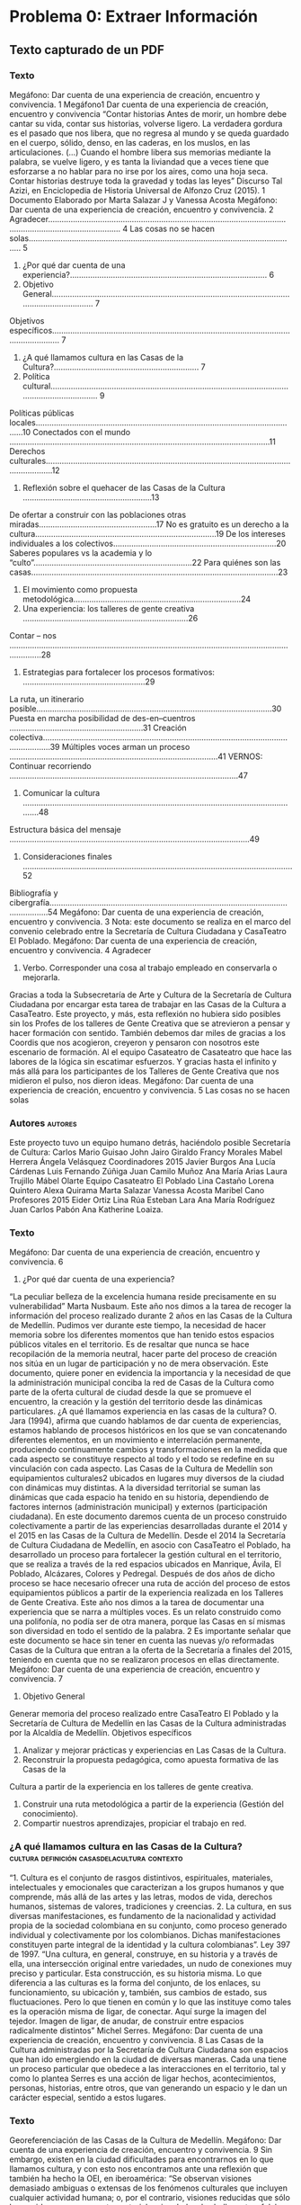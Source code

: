 * Problema 0: Extraer Información
** Texto capturado de un PDF
*** Texto
Megáfono:	Dar	cuenta	de	una	experiencia	de	creación,	encuentro	y	convivencia.
1
Megáfono1
Dar	cuenta	de	una	experiencia de	creación,	encuentro	y	convivencia
“Contar	historias
Antes	de	morir,	un	hombre	debe	cantar	su	vida,	contar	sus	historias,	volverse	ligero.	La	
verdadera	 gordura	 es	 el	 pasado	 que	 nos	 libera,	 que	 no	 regresa	 al	 mundo	 y	 se	 queda	
guardado	en	el	cuerpo,	sólido,	denso,	en	las	caderas,	en	los	muslos,	en	las	articulaciones.	
(…)	 Cuando	 el	 hombre	libera	 sus	memorias	mediante	la	 palabra,	 se	 vuelve	ligero,	 y	 es	
tanta	la	liviandad	que	a	veces	tiene	que	esforzarse a	no	hablar	para	no	irse	por	los	aires,	
como	 una	 hoja	 seca.	 Contar	 historias	 destruye	 toda	 la	 gravedad	 y	 todas	 las	 leyes”	
Discurso	Tal	Azizi,	en	Enciclopedia	de	Historia	Universal	de	Alfonzo	Cruz	(2015).
1 Documento	Elaborado	por	Marta	Salazar	J	y	Vanessa	Acosta
Megáfono:	Dar	cuenta	de	una	experiencia	de	creación,	encuentro	y	convivencia.
2
Agradecer.......................................................................................................................................................... 4
Las	cosas	no	se	hacen	solas....................................................................................................................... 5
1.	¿Por	qué	dar	cuenta	de	una	experiencia?....................................................................................... 6
2.	Objetivo	General........................................................................................................................................ 7
Objetivos	específicos............................................................................................................................... 7
3.	¿A	qué	llamamos	cultura	en	las	Casas	de	la	Cultura?................................................................ 7
4.	Política cultural.......................................................................................................................................... 9
Políticas	públicas	locales.....................................................................................................................10
Conectados	con	el	mundo ...................................................................................................................11
Derechos	culturales...............................................................................................................................12
5.	Reflexión	sobre	el	quehacer	de	las	Casas	de	la	Cultura .........................................................13
De	ofertar	a	construir	con	las	poblaciones	otras	miradas....................................................17
No	es	gratuito	es	un	derecho	a	la	cultura................................................................................19
De	los	intereses	individuales	a	los	colectivos........................................................................20
Saberes	populares	vs	la	academia	y	lo	“culto”......................................................................22
Para	quiénes	son	las	casas.............................................................................................................23
6.	El	movimiento	como	propuesta	metodológica..........................................................................24
7.	Una	experiencia:	los	talleres	de	gente	creativa .........................................................................26
Contar	– nos .........................................................................................................................................28
3.	Estrategias	para	fortalecer	los	procesos	formativos: ......................................................29
La	ruta,	un	itinerario	posible........................................................................................................30
Puesta	en	marcha	posibilidad	de		des-en–cuentros ...........................................................31
Creación	colectiva..............................................................................................................................39
Múltiples	voces	arman	un	proceso ............................................................................................41
VERNOS:	Continuar	recorriendo .....................................................................................................47
8.	Comunicar	la	cultura	............................................................................................................................48
Estructura	básica	del	mensaje ..........................................................................................................49
9.	Consideraciones	finales .......................................................................................................................52
Bibliografía	y	cibergrafía..........................................................................................................................54
Megáfono:	Dar	cuenta	de	una	experiencia	de	creación,	encuentro	y	convivencia.
3
Nota: este	documento	se	realiza	en	el	marco	del	convenio	celebrado	entre	la	Secretaría	de	
Cultura	Ciudadana	y	CasaTeatro	El	Poblado.
Megáfono:	Dar	cuenta	de	una	experiencia	de	creación,	encuentro	y	convivencia.
4
Agradecer
1.	Verbo.	Corresponder	una	cosa	al	trabajo	empleado	en	conservarla	o	mejorarla.
Gracias	a	 toda	la	Subsecretaría	de	Arte	 y	 Cultura	 de	la	Secretaría	 de	 Cultura	 Ciudadana	 por	
encargar	esta	tarea	de	trabajar	en	las	Casas	de	la	Cultura	a	CasaTeatro.
Este	proyecto,	y	más,	esta	reflexión	no	hubiera	sido	posibles	sin	los	Profes de	los	talleres	de	
Gente	Creativa	que	se	atrevieron	a	pensar	y	hacer	formación	con	sentido.
También	debemos	dar	miles	de	gracias	a	los	Coordis que	nos	acogieron,	creyeron	y	pensaron	
con	nosotros	este	escenario	de	formación.
Al	el	equipo	Casateatro de	Casateatro	que	hace	las	labores	de	la	lógica	sin	escatimar	esfuerzos.
Y	gracias	hasta	el	infinito	y	más	allá	para	los	participantes	de	los	Talleres	de	Gente	Creativa	
que	nos	midieron	el	pulso,	nos	dieron	ideas.
Megáfono:	Dar	cuenta	de	una	experiencia	de	creación,	encuentro	y	convivencia.
5
Las	cosas	no	se	hacen	solas
*** Autores                                                       :autores:
Este	proyecto	tuvo	un	equipo	humano	detrás,	haciéndolo	posible
Secretaría de	Cultura:
Carlos	Mario	Guisao
John	Jairo	Giraldo
Francy	Morales
Mabel	Herrera
Ángela	Velásquez
Coordinadores 2015
Javier	Burgos
Ana	Lucía	Cárdenas
Luis	Fernando	Zúñiga
Juan	Camilo	Muñoz
Ana	María	Arias
Laura	Trujillo
Mábel	Olarte
Equipo	Casateatro	El	Poblado
Lina	Castaño
Lorena	Quintero
Alexa	Quirama
Marta	Salazar
Vanessa	Acosta
Maribel	Cano
Profesores	2015
Eider	Ortiz
Lina	Rúa
Esteban	Lara
Ana	María	Rodríguez
Juan	Carlos	Pabón
Ana	Katherine	Loaiza.
*** Texto
Megáfono:	Dar	cuenta	de	una	experiencia	de	creación,	encuentro	y	convivencia.
6
1.	¿Por	qué	dar	cuenta	de	una	experiencia?
“La	peculiar	belleza	de	la	excelencia	humana	 reside	precisamente	en	 su	
vulnerabilidad”	Marta	Nusbaum.
Este	año	nos	dimos	a	la	tarea	de	recoger	la	información	del	proceso	realizado	durante	2	años	
en	las	Casas	de	la	Cultura	de	Medellín.	Pudimos	ver	durante	este	tiempo,	la	necesidad	de	hacer	
memoria	sobre	los	diferentes	momentos	que	han	tenido	estos	espacios	públicos	vitales	en	el	
territorio.	Es	de	 resaltar	que	nunca	 se	hace	 recopilación	de	la	memoria	neutral,	hacer	parte	
del	proceso	de	creación	nos	sitúa	en	un	lugar	de	participación	y	no	de	mera	observación.	Este	
documento,	quiere	poner	en	evidencia	la	importancia	y	la	necesidad	de	que	la	administración	
municipal	 conciba	 la	 red	 de	 Casas	 de	 la	 Cultura	 como	 parte	 de	 la	 oferta	 cultural	 de	 ciudad	
desde	 la	 que	 se	 promueve	 el	 encuentro,	 la	 creación	 y	 la	 gestión	 del	 territorio	 desde	 las	
dinámicas	particulares.	
¿A	 qué	 llamamos	 experiencia	 en	 las	 casas	 de	 la	 cultura?	 O.	 Jara	 (1994),	 afirma	 que	 cuando	
hablamos	de	dar	cuenta		de	experiencias,	estamos	hablando	de	procesos	históricos	en	los	que	
se	 van	 concatenando	 diferentes	 elementos,	 en	 un	 movimiento	 e	 interrelación	 permanente,
produciendo	 continuamente	 cambios	 y	 transformaciones	 en	 la	 medida	 que	 cada	 aspecto	 se	
constituye	respecto	al	todo	y	el	todo	se	redefine	en	su	vinculación	con	cada	aspecto.	Las	Casas	
de	la	Cultura	de	Medellín	son	equipamientos	culturales2 ubicados	en	lugares	muy	diversos	de	
la	ciudad	con	dinámicas	muy	distintas.	A	la	diversidad	territorial	se	suman	las	dinámicas	que	
cada	 espacio	 ha	 tenido	 en	 su	 historia,	 dependiendo	 de	 factores	 internos	 (administración	
municipal)	y	externos	(participación	ciudadana).
En	este	documento	daremos	cuenta	de	un	proceso	construido	colectivamente	a	partir	de	las	
experiencias	desarrolladas	durante	el	2014	y	el	2015	en	las	Casas	de	la	Cultura	de	Medellín.	
Desde	 el	 2014	la	 Secretaría	 de	 Cultura	 Ciudadana	 de	Medellín,	 en	 asocio con	 CasaTeatro	 el	
Poblado,	ha	desarrollado	un	proceso	para	fortalecer	la	gestión	cultural	en	el	territorio,	que	se	
realiza	a	través	de	la	red	espacios	ubicados en	Manrique,	Ávila,	El	Poblado,	Alcázares,	Colores	
y	 Pedregal.	 Después	 de	 dos	 años	 de	 dicho	 proceso	 se	 hace	 necesario ofrecer	 una	 ruta	 de	
acción	del proceso de	estos	equipamientos	públicos	a	partir	de	la	experiencia	realizada en	los	
Talleres	de	Gente	Creativa.
Este	año	nos	dimos	a	la	tarea	de	documentar	una	experiencia	que	se	narra	a	múltiples	voces.	
Es	un	relato	construido	como	una	polifonía,	no	podía	ser	de	otra	manera,	porque	las	Casas	en	
sí	mismas	son	diversidad	en	todo	el	sentido	de	la	palabra.
																																																							 2 Es	importante	señalar	que	este	documento	se	hace	sin	tener	en	cuenta	las	nuevas	y/o	reformadas	
Casas	de	la	Cultura	que	entran	a	la	oferta	de	la	Secretaría	a	finales	del	2015,	teniendo	en	cuenta	que	no	
se	realizaron	procesos	en	ellas	directamente.	
Megáfono:	Dar	cuenta	de	una	experiencia	de	creación,	encuentro	y	convivencia.
7
2.	Objetivo	General
Generar	memoria	del	proceso	realizado	entre	CasaTeatro	El	Poblado	y	la	Secretaría	de	Cultura	
de	Medellín	en	las	Casas	de	la	Cultura	administradas	por	la	Alcaldía	de	Medellín.
Objetivos	específicos
1. Analizar	y	mejorar	prácticas	y	experiencias	en	Las	Casas	de	la	Cultura.
2. Reconstruir	 la	 propuesta	 pedagógica,	 como	 apuesta	 formativa	 de	 las	 Casas	 de	 la	
Cultura	a	partir	de	la	experiencia	en	los	talleres	de	gente	creativa.
1. Construir	una	ruta	metodológica	a	partir	de	la	experiencia	(Gestión	del	conocimiento).
2. Compartir	nuestros	aprendizajes,	propiciar	el	trabajo	en	red.
***  ¿A qué	llamamos	cultura en	las	Casas	de	la	Cultura? :cultura:definición:casasdelacultura:contexto:
“1.	 Cultura	 es	 el	 conjunto	 de	 rasgos	 distintivos,	 espirituales,	 materiales,	
intelectuales	 y	 emocionales	 que	 caracterizan	 a	 los	 grupos	 humanos	 y	 que	
comprende,	más	allá	de	las	artes	y	las	letras,	modos	de	vida,	derechos	humanos,	
sistemas	 de	 valores,	 tradiciones	 y	 creencias.	 2.	 La	 cultura,	 en	 sus	 diversas	
manifestaciones,	 es	 fundamento	 de	 la	 nacionalidad	 y	 actividad	 propia	 de	 la	
sociedad	 colombiana	 en	 su	 conjunto,	 como	 proceso	 generado	 individual	 y	
colectivamente	 por	 los	 colombianos.	 Dichas	 manifestaciones	 constituyen	 parte	
integral	de	la	identidad	y	la	cultura	colombianas”. Ley	397	de	1997.
“Una	 cultura,	 en	 general,	 construye,	 en	 su	 historia	 y	 a	 través	 de	 ella,	 una	
intersección	 original	 entre	 variedades,	 un	 nudo	 de	 conexiones	 muy	 preciso	 y	
particular.	 Esta	 construcción,	 es	 su	 historia	 misma.	 Lo	 que	 diferencia	 a	 las	
culturas	es	la	forma	del	conjunto,	de	los	enlaces,	su	funcionamiento,	su	ubicación	
y,	también,	sus	cambios	de	estado,	sus	fluctuaciones.	Pero	lo	que	tienen	en	común	
y	lo	que	las	instituye	como	tales	es	la	operación	misma	de	ligar,	de	conectar.	Aquí	
surge	 la	 imagen	 del	 tejedor.	 Imagen	 de	 ligar,	 de	 anudar,	 de	 construir	 entre	
espacios	radicalmente	distintos”	Michel	Serres.
Megáfono:	Dar	cuenta	de	una	experiencia	de	creación,	encuentro	y	convivencia.
8
Las	 Casas	 de	 la	 Cultura	 administradas	 por	 la	 Secretaría	 de	 Cultura	 Ciudadana	 son	
espacios	que	han	ido	emergiendo	en	la	ciudad	de	diversas	maneras.	Cada	una	tiene	un	
proceso	 particular	 que	 obedece	 a	 las	 interacciones	 en	 el	 territorio,	 tal	 y	 como	 lo	
plantea	 Serres	 es	 una	 acción	 de	 ligar	 hechos,	 acontecimientos,	 personas,	 historias,	
entre	 otros, que	 van	 generando	 un	 espacio	 y	 le	 dan	 un	 carácter	 especial,	 sentido	 a	
estos	lugares.
*** Texto
Georeferenciación	de	las	Casas	de	la	Cultura	de	Medellín.
Megáfono:	Dar	cuenta	de	una	experiencia	de	creación,	encuentro	y	convivencia.
9
Sin	embargo,	existen	en	la	ciudad	dificultades	para	encontrarnos	en	lo	que	llamamos	
cultura,	y	con	esto	nos	encontramos	ante	una	reflexión	que	también	ha	hecho	la	OEI,	
en	 iberoamérica:	 “Se	 observan	 visiones	 demasiado	 ambiguas	 o	 extensas	 de	 los	
fenómenos	 culturales	 que	 incluyen	 cualquier	 actividad	 humana;	 o,	 por	 el	 contrario,	
visiones	 reducidas	 que	 sólo	 la	 consideran	 en	 su	 aspecto	 sectorial	 o	 vinculada	 a	 las	
bellas	artes,	folclore,	etc”	(APL	Cultural,	OEI). Esta	tensión	entre	el	proceso	y	la	técnica	
se	hace	visible	cada	día	en	el	desarrollo	de	las	actividades	de	las	Casas	de	la	Cultura.	
Estos	espacios	generalmente	están	ligados	a	la	formación	técnica,	la	diversión,	el	ocio,	
el	 tiempo	 libre,	 es	 decir,	 que	 es	 un	 espacio	 reducido	 para	 un	 pequeño	 sector	 de	 la	
población	que	cuenta	con	esta	disponibilidad	y	este	interés.	Pero,	cuando	se	habla	de	
la	Cultura	–como	la	que	aborda	la	Ley	397- estos	lugares	son	para	todos	los	habitantes	
de	Medellín,	 porque	 se	 trata	 de	 escenarios	 en	 donde	 se	 reflexiona	 y	 se	 construye	la	
vida	en	comunidad.	
Se	mencionará	un marco	normativo	y	político	que	plantea	la	relación	entre	cultura	y	
desarrollo	 y	 la	 dimensiona	 como	 un	 proceso,	 pero	 la	 mirada	 reduccionista	 e	
instrumental	 sigue	 presente	 y	 define	 muchas	 de	 las	 acciones	 que	 se	 realizan	 en	 el	
sector	cultural,	esta	diferencia	cualitativa	se	debe	superar	con	propuestas	que	vayan	
más	a	lo	que	plantea	Clifford	Geertz,	en	concordancia	con	Serres	y	la	Ley	de	Cultura,	
acerca	 de	 lo	 que	 debe	 ser	 la	 cultura:	 "una	 norma	 de	 significados	 transmitidos	
históricamente,	 personificados	 en	 símbolos,	 un	 sistema	 de	 concepciones	 heredadas	
expresadas	en	formas	simbólicas	por	medio	de	las	cuales	los	hombres	se	comunican,	
perpetúan	 y	 desarrollan	 su	 conocimiento	 de	 la	 vida	 y	 sus	 actitudes	 con	 respecto	 a	
ésta”.
Consideramos	 que	 en	 Medellín	 es	 fundamental	 mirar	 quiénes	 somos,	 cuáles	 son	
nuestras	identidades,	no	como	un	asunto	estático	sino	en	el	movimiento	que	nos	ha	
llevado	hasta	donde	estamos	y	construir	desde	esta	diversidad	nuestro	propio	relato	
de	 lo	 que	 somos y	 las	 casas	 de	 la	 cultura	 son	 uno	 de	 los	 escenarios	 en	 donde	 esto	
puede	 ser	 posible.	 Se	 debe	 transitar	 entre	 lo	 que	 la	 gente	 llama	 espacios	 para	 no	 o	
pensar a	sitios	en	donde	nos	encontramos	para	conjugar	los	verbos	crear	y	convivir;	
en	donde	se	hace	posible	aportar	en	la	formación	para	la	libertad	y	el	bienestar.
*** 2. Política	cultural
La	cultura	en	el	Estado	hasta		hace	pocos	años	estaba	ligada	a	los	procesos	educativos.	
La	 necesidad	 hizo	 que	 se	 fuera	 desprendiendo	 de	 los	 ministerios	 de	 educación,	 en	
donde	 se	 hacía	 a	 través	 de	 institutos	 y	 se	 hiciera	 visible	 como	 una	 potente	
herramienta	para	potenciar	las	identidades	de	un	país	pluricultural,	visibilizado	en	la	
constitución	 de	 1991.	 De	 acuerdo	 a	 este	 contexto	 se	 crea	 en	 el	 país	 en	 1997	 el	
Ministerio	de	Cultura.	Escasos	20	años	han	sucedido	de	un	giro	en	la	mirada	en	el	que	
se	empieza	a	reconocer	los	postulados	de	la	Unesco,	en	donde	los	bienes	y	servicios	
culturales	son	vehículos	de	identidad,	valores	y	significado.
Megáfono:	Dar	cuenta	de	una	experiencia	de	creación,	encuentro	y	convivencia.
10
*** Ley General de Cultura <1997-01-01 Wed>        :ley::cultura::politica:
La	Ley	General	de	Cultura	de	1997	se	convierte	en	la	herramienta		para	cumplir con	
los	 postulados	 de	 la	 Constitución	 Política	 de	 1991	 y	 en	 una	 herramienta	 para	
transformar	 los	 sentidos	 de	 la	 cultura	 en	 el	 país:	 “El	 Estado,	 al	 formular	 su	 política	
cultural,	tendrá	en	cuenta	tanto	al	creador,	al	gestor	como	al	receptor	de	la	cultura	y
garantizará	 el	 acceso	 de	 los	 colombianos	 a	 las	 manifestaciones,	 bienes	 y	 servicios	
culturales	en	igualdad	de	oportunidades,	concediendo	especial	tratamiento	a	personas	
limitadas	física,	sensorial	y	síquicamente,	de	la	tercera	edad,	la	infancia	y	la	juventud	y	
los	sectores	sociales	más	necesitados”. Con	esta	Ley	se	crea	el	Ministerio	y	a	partir	de	
ese	momento,	 se	puede	decir	que	la	cultura	entra	en	la	agenda	institucional	en	 otro	
renglón,	lo	que	permite	evidenciar	la	necesidad	que	como	país	 teníamos	de	abordar	
este	asunto	más	allá	de	la	técnica.
Esta	reestructuración	puso	en	marcha	de	políticas	culturales en	el	país	a	través	de	los	
Planes	de	Desarrollo	en	Cultura,	sin	embargo	este	ejercicio	del	nivel	nacional,	poco	se	
ha	visto	en	lo	local	y	en	realidades	 tan	complejas	como	las	de	Medellín.	Las políticas	
públicas,	 que	 materializan	 los	 postulados	 de	 la	 Cultura	 con	 mayúscula	 deben	 ser:	
“soportes	institucionales	 que	 canalizan	 tanto	la	 creatividad	estética	 como	los	estilos	
colectivos	de	vida.	La	política	cultural	se	encarna	en	guías	para	la	acción,	sistemáticas	
y	regulatorias,	que	adoptan	las	instituciones	a	 fin de	alcanzar		sus		metas” (Yudice	&	
Miller).	 Esta	 ambiciosa	 misión	 que	 se	 le	 concede	 a	 las	 políticas	 culturales	 requiere	
entonces	un	ejercicio	sistemático	y	constante,	exige	coherencia	entre	el	quehacer	y	la	
gestión	cultural	local.
*** Políticas	públicas	locales3 
Medellín	creó	en	el	2002	la	Secretaría	de	Cultura	Ciudadana. <2002-01-01 Tue>	Este	hecho	se	considera	un	parteaguas	en	la	dinámica	de	los	procesos	culturales	en	la	Ciudad.	Recurriendo	a	la historia	 más	 cercana,	 los	 años	 80<1980-01-01 Fri>	 y	 90	 fueron	 como	 un	 infierno	 para	 Medellín.	 El	narcotráfico	rampante	por	la	ciudad	impuso	el	miedo.	El	 toque	de	queda	hizo	que	la	ciudad	 de	 noche	 pareciera	 muerta.	 A	 la	 par	 que	 se	 gestaba	 esa	 ola	 de	 violencia,	también	 emergieron	 procesos	 culturales	 en	 su	 mayoría	 de	 corte	 comunitario,	 que	empezaron	 a	 proponer	 otra	 forma	 de	 vivir,	 de	 relacionarnos;	 los	 habitantes	 no	 se	resignaron	al	régimen	del	 terror	 y	propusieron	otras	dinámicas	para	esta	urbe.	Esta	
dinámica	 también	 se	 vivía	 en	 el	 país,	 después	 de	 la	 Constitución	 del	 91	 y	 la	
consecuente	creación	del	Ministerio.	La	llegada	de	la	Secretaría	al	Estado	local,	es	sin	
duda	un	precedente	importante,	porque	desde	allí	se	empezaron	a	gestar	propuestas	
de	alto	impacto	local	y	nacional.	Hoy	13	años	después	se	pueden	ver	los	resultados	de	
este	tipo	de	organismos	en	la	dinamización	del	movimiento	cultural.
En	el	2010 <2010-01-01 Fri>	se	diseñó el	Plan	de	Desarrollo	Cultural	2011	20204 a	través	de	un	proceso	
participativo.	 Este	 documento	 fue	 un	instrumento	 orientador	 del	 Plan	 de	Desarrollo	
																																																							 3 En	este	apartado	se	retoma	parte	de	las	reflexiones	elaboradas	durante	el	proyecto	de	Casas	de	la	
Cultura	en	el	2014	por	Kaley	Deal	y	Stefanía	Acosta
Megáfono:	Dar	cuenta	de	una	experiencia	de	creación,	encuentro	y	convivencia.
11
Municipal	 2012-2015	Medellín	 un	 hogar	 para	la	 vida,	 específicamente	 en	la	línea	 1:	
Ciudad	 que	 respeta,	 protege	 y	 valora	 la	 vida.	 El	 objetivo	 propuesto	 en	 documento	
plantea:	 “Promover	 y	 consolidar	 a	 Medellín	 como	 un	 espacio	 cultural	 abierto	 al	
mundo,	 equitativo,	 incluyente,	 deliberativo	 y	 diverso	 que	 promueve	 la	
implementación	de	políticas	culturales	participativas	al	servicio	de	la	consolidación	de	
la	 ciudadanía	 cultural,	 del	 desarrollo	 sostenible	 y	 del	mejoramiento	 de	la	 calidad	 de	
vida	y	el	bienestar	de	todos	sus	habitantes”.	La	mirada	en	Medellín	desde	el	discurso
cultural	 no	lo	 restringe	 a	la	instrumentalización	 ni	 a	las	 expresiones	 artísticas	 de	la	
cultura,	por	el	contrario,	se	convierte	en	un	eje	de	la	estructura	de	la	construcción	de	
la	ciudad,	que	es	hacia	donde	debe	de	apuntar	de	acuerdo	a	lo	planteado	en	los	planes.
Medellín	 también	cuenta	con	una	política	pública	de	presupuesto	participativo5,	que	
es	importante	traer	a	colación	por	las	acciones	culturales	que	genera	en	el	territorio.		
El	 espíritu	 del	 PP	 como	 se	 conoce	 en	 la	 ciudad	 es:	 “un	 proceso	 democrático	 de	
participación	ciudadana	que	permite	a	los	habitantes	de	Medellín	analizar	su	presente	
y	 su	 futuro,	 planeando	 y	 definiendo	 propuestas	 de	 desarrollo	 comunal	 o	
corregimental	según	el	caso,	en	el	marco	de	los	Planes	de	Desarrollo	Local,	asignando	
recursos	 y	 decidiendo	 de	 forma	 directa	 cómo	 se	 debe	 invertir	 una	 parte	 de	 los	
recursos	públicos	en	obras	y	servicios,	de	acuerdo	con	las	necesidades	que	la	misma	
comunidad	 determine	 como	 prioritarias	 para	 sus	 territorios”	 (Portal	 Presupuesto	
Participativo,	Alcaldía	de	Medellín,	2015). Si	bien	el	propósito	de	este	documento	no	
es	 evaluar	 las	 acciones	 desarrolladas	 por	 presupuesto	 participativo,	 es	 importante	
señalar	 que	 en	 la	 ciudad	 los	 intereses	 particulares	 suelen	 ser	 contradictorios	 y	 no		
necesariamente	obedecen	a	criterios	de	lo	colectivo	y	de	construcción	de	ciudad. En	el	
territorio	se	pueden	encontrar	todo	tipo	de	experiencias	de	ejecución	de	PP;	más	de	8	
años	 de	 implementación	 de	 esta	 experiencia,	 merecen	 una	 mirada	 juiciosa	 sobre	 el	
deber	ser	de	estas	prácticas	en	la	ciudad.
La	materialización	de	las	políticas	públicas	todavía	es	un	asunto	sobre	el	que	se	debe	
reflexionar.	 Desde	 el	 discurso	 y	 en	 muchas	 acciones	 podemos	 ver	 la	 cultura	 como	
posibilitador	 del	 desarrollo	 de	la	 sociedad,	 pero	en	 un	amplio	 sector	 de	la	 sociedad,	
todavía	persiste	la	mirada	de	lo	cultura	reducida	a	lo	instrumental.
Conectados con	el	mundo
Colombia	como	país	miembro	de	la	ONU	firmó	el	pasado	mes	de	septiembre	la	agenda	
para	 cumplir	 con	 los	 objetivos	 de	 desarrollo	 sustentables,	 creados	 a	 partir	 de	 la	
revisión	 de	 los	 objetivos	 de	 desarrollo	 del	 milenio.	 “Este	 año,	 los	 líderes	 mundiales	
tienen	la	oportunidad	sin	precedentes	de	poner	el	mundo	en	la	senda	del	desarrollo	
incluyente,	 sostenible	 y	 resiliente", Helen	 Clark,	Administradora	 del	 PNUD,	 enero	 de	
																																																																																																																																																																								 4 Es	importante	anotar	que	el	Plan	de	Desarrollo	Cultural	de	Medellín	2011- 2020	no	ha	sido	
fallado	por	el	Concejo	Municipal. 5 Acuerdo	Municipal	43	de	2007
Megáfono:	Dar	cuenta	de	una	experiencia	de	creación,	encuentro	y	convivencia.
12
2015.	 Lo	 cultural	 planteado	 como	 resultado	 de	 un	 territorio,	 en	 el	 que	 las	
manifestaciones	se	van	transformando	con	el	transcurrir	de	la	vida,	son	conclusiones	
de	los	líderes	mundiales,	por	eso	es importante	traer	a	colación	2	de	los	16	Objetivos	
planteados,	en	donde	la	cultura,	como	un	asunto	instituyente	puede	generar	grandes	
aportes: ODS	 11:	 Conseguir	 que	 las	 ciudades	 y	 los	 asentamientos	 humanos	 sean	
inclusivos,	seguros,	resilientes	y	sostenibles.	ODS	16:	Promover	sociedades	pacíficas	e	
inclusivas	para	el	desarrollo	sostenible,	facilitar	acceso	a	la	justicia	para	todos	y	crear	
instituciones	eficaces,	responsables	e	inclusivas	a	todos	los	niveles.
Igualmente,	traemos	a	colación	la	Agenda	21	que	por	su	parte,	reconoce	que,	además	
del	 papel	 central	 de	 la	 cultura	 en	 el	 desarrollo,	 es	 necesario	 incorporar	 en	 dichas	
estrategias	 a	 los	 gobiernos	 locales	 como	 instituciones	 claves	 “para	 el	 cambio,	 el	
progreso	y	el	desarrollo”.	Solo	con	la	participación	de	las	ciudades	como	escenario de	
las	 relaciones	 cara	a	 cara	 entre	los	 ciudadanos,	las	 estrategias	 de	 desarrollo	 podrán	
tener	resultados	tangibles que	aporten	al	cumplimiento	de	los	derechos	culturales.
Las	reflexiones	sobre	la	cultura	global	plantean	asuntos	como	la	homegeneización	y la	
pérdida	de	las	culturas	propias.	Prender	el	 televisor	y	ver	150	canales	del	mundo	es	
una	 posibilidad	 con	 la	 que	 se	 cuenta	 desde	 hace	 pocos	 años,	 acceder	 a	 esta	
información	es	la	posibilidad	de	conocer	un	poco	del	mundo.	Para	no	estar	del	lado	de	
los	 pesimistas,	 creemos	 en	 la	 fuerza	 del	 lugar,	 es	 decir	 de	 lo	 local,	 a	 la	 hora	 de	
desarrollar	 procesos	 culturales.	 Aquí	 nos	 enfrentamos	 a	 una	 paradoja,	 que	 en	
Medellín	ha	sido	muy	visible,	y	es	el	poco	reconocimiento	que	tenemos	de	lo	propio y	
también	 una	 tendencia	 a	 la	 uniformidad.	 Reflexionar	 sobre	 estos	 aspectos	 y	 poder	
generar	sentidos	distintos	a	los	construidos	de	manera	hegemónica,	permitirán	tener	
una	sociedad	que	respeta	y	convive	con	lo	diverso.	
*** Derechos	culturales
“Los	derechos	culturales,	como	parte	de	los	derechos	humanos,	son	uno	de	los	
aspectos	 principales	 para	enfatizar	el	 vínculo	entre	la	 cultura,	el	 bienestar,	la	
dignidad	humana	y	el	desarrollo	sostenible” Agenda	21.
La	primera	reflexión	sobre	este	 tema,	es	que	los	derechos	culturales	no	son	para	los	
artistas	 exclusivamente,	 por	 el	 contrario	 se	 refieren	 al	 acceso,	 participación	 y	
contribución	 en	 la	 vida	 cultural,	 el	 derecho	 al	 desarrollo	 de	 la	 creatividad	 y	 de	 la	
autoexpresión	y	el	derecho	a	participar	en	la	toma	de	decisiones.
Garantizar	 los	 derechos	 culturales,	 que	 es	 finalmente	 lo	 que	 pretenden	 las	 políticas	
culturales	 constituye un	 reto	 para	 el	 Estado	 en	 la	 medida	 que	 debe	 garantizar	 que	
cada	uno	de	los	habitantes	pueda:	“Toda	persona,	individual	y	colectivamente,	tiene	el	
derecho	de	acceder	y	participar	libremente,	sin	consideración	de	fronteras,	en	la	vida	
cultural	a	 través	de	las	actividades	que	libremente	elija.	Este	derecho	comprende	en	
particular:	la	libertad	de	expresarse,	en	público	o	en	privado,	en	el	o	los	idiomas	de	su
elección;	la	libertad	de	ejercer	las	propias	prácticas	culturales,	y	de	seguir	un	modo	de	
Megáfono:	Dar	cuenta	de	una	experiencia	de	creación,	encuentro	y	convivencia.
13
vida	asociado	a	la	valorización	de	sus	recursos	culturales,	en	particular	en	lo	que	atañe	
a	 la	 utilización,	 la	 producción	 y	 la	 difusión	 de	 bienes	 y	 servicios” (Declaración	 de	
Friburgo).
Los	 derechos	 culturales	 entran	 a	 jugar	 un	 papel	 fundamental	 en	 el	 desarrollo	 de	 la	
vida	 de	 la	 ciudad.	 Este	 escenario	 de	 participación	 y	 construcción	 colectiva	 no	 está	
desprovisto	 de	 intereses	 particulares	 y	 de	 modelos	 históricos	 políticos	 que	 han	
producido	 desencanto	 y apatía	 entre	 la	 mayoría	 de	 los	 ciudadanos	 y	 por	 lo	 tanto	
generan	debilitamiento	de	las	instituciones.	
*** Las	prácticas	culturales
:PROPERTIES:
:ORDERED:  t
:END:
en	los	 territorios tienen	dos	momentos:	grupos	de	personas
que	trabajan	por	lo	colectivo	y	todavía	rezagos	de	personas	que	solo	tienen	intereses	
particulares.	 Asimismo,	 las	 acciones	 culturales	 en	 los	 territorios	 siguen	 siendo	 muy importantes	 pero	 con	 poco	eco	entre	 una	 ciudadanía	 que	 no	 ha	 concebido	 como	 un asunto	 fundamental	lo	 cultural,	 refiriéndonos	 por	 ello	 al	 encuentro,	la	 formación,	la creación	de	lo	colectivo. La	 tarea	 en	 esta	 materia,	 retomando	 el	 Plan	 Nacional	 de	 Cultura	 2001-2010	 sigue siendo	 “La	 construcción	 de	 una	 ciudadanía	 democrática	 cultural	 y	 plural	 tiene	 un sentido	 especial	 en un	 país	 en	 conflicto	 que	 considera	 el	 reconocimiento	 de	 la dimensión	 cultural,	la	 participación	 de	los	agentes	 sociales	en	 un	 proyecto	 colectivo de	 nación	 como	 construcción	 permanente	 desde	 lo	 cultural.	 En	 esta	 dirección	 se propone	 una	 ciudadanía	 activa	 en	 la	 relación	 con	 lo	 público	 en	 la	 cual	 Estado	 y sociedad	 civil	 establecen	 de	manera	 constante	 una	 relación	 dialógica”. Nos	 queda	la pregunta:	“Cómo	hacer	para	que	el	desencanto	por	el	Estado	tan	“institucionalizado” se	transforme en	 un	 asunto	 de	 participación	 activa,	 cotidiano	 en	 el	 quehacer	 de	 las infraestructuras	culturales	en	el	territorio”.
5.	Reflexión	sobre	el	quehacer	de	las	Casas	de	la	Cultura
Megáfono:	Dar	cuenta	de	una	experiencia	de	creación,	encuentro	y	convivencia.
14
Las	 casas	 de	 la	 cultura	 entran	 al	 escenario	 cultural	 del	 país	 a	 finales	 de	 los	 años sesenta	 con	 la	 creación,	 en	 1968,<1968-01-01 Wed>	 del	 Instituto	 Colombiano	 de	 Cultura	 (Colcultura). Desde	allí	se	resalta	en	varios	documentos	la	importancia	de	este	proceso	y	la	relación directa	 entre	 la	 institución	 nacional	 y	 los	 municipios.	 Esta	 relación	 adquirió	 otra dinámica,	 después	 de	 la	 descentralización	 del	 Estado	 con	 la	 Constitución	 de	 1991, para	muchos	se	vio	como	un	debilitamiento	de	la	acción	generada	por	una	red	de	más de	500	casas	a	nivel	nacional.
No	se	puede	decir	que	hay	una	definición	concertada	en	el	ámbito	nacional	sobre	lo que	son	las	Casa	de	la	Cultura	y	su	papel	en	sus	territorios	de	influencia.	La	diversidad en	 su	 funcionamiento,	 estructura	 orgánica,	 funciones,	 acciones,	 trabajo	 con poblaciones	es	disímil.	En	la	mayoría	de	los	casos,	las	casas	de	la	cultura	se	convierten en	escenarios	para	el	desarrollo	de	los	municipios,	sus	acciones	están	concebidas	en	el amplio	sentido	del	término	de	cultura.
Las	 Casas	 de	 la	 Cultura	 son	 equipamientos	 que	 han	 propiciado	 el	 encuentro	 en	 las comunidades	 a	 lo	 largo	 de	 los	 años.	 En	 la	 Ley	 397	 se	 propone	 que	 su	 misión	 sea: “centros	 primordiales	 de	 educación	 artística	 no	 formal,	 así	 como	 de	 difusión, proyección	y	fomento	de	las	políticas	y	programas	culturales	a	nivel	local,	municipal, distrital,	 departamental,	 regional	 y	 nacional.	 Así	 mismo,	 las	 Casas	 de	 la	 Cultura tendrán	 que	 apoyar	 procesos	 permanentes	 de	 desarrollo	 cultural,	 que	 interactúen entre	la	comunidad	y	las	entidades	estatales	para	el	óptimo	desarrollo	de	la	cultura	en su	conjunto”6.	En	el	caso	de	Medellín	se	construyó	esta	definición	de	manera	colectiva con	los	coordinadeores:	“las	Casas	de	la	Cultura	de	Medellín	son	espacios	públicos	de encuentro	para	la	exploración,	la	creación	y	la	gestión	artística	y	cultural.	Asimismo, aportan	a	la	diversidad,	la	participación	y	el	aprendizaje	como	elementos	primordiales en	la	construcción	de	ciudadanía”.
																																																							 6 Artículo	23	de	la	Ley	397	de	1997
Megáfono:	Dar	cuenta	de	una	experiencia	de	creación,	encuentro	y	convivencia.
15
En	 el	 2015, 6	 equipamientos	 públicos se	 encuentran	 en	 funcionamiento	 y	 están
categorizados	como	Casas	de	la	Cultura	y	administrados	directamente	por	el	gobierno municipal,	5	de	ellos	Centros	Culturales:	Ávila,	Los	Alcázares,	Los	Colores.	El	Poblado, Manrique,	 y	 el	 Teatro	 al	 Aire	 Libre	 de	 Pedregal7.	 A	 ellas	 se	 suman	 otros de	 centros culturales	 y	 casas	 de	 la	 cultura	 que	 funcionan	 con	 recursos privados	 o	 que	 se encuentran	en	modalidades	mixtas:	infraestructura	pública	con	capital	privado.
Según	el	Plan	de	Desarrollo	Cultural	2011 – 2020,	haciendo	referencia	a las	Casas	de	la Cultura	 son	 “instituciones	 estratégicas	 para	la	 acción	 pública	 en	la	 escala	local	 y	 de mayor	proximidad,	determinantes	para	la	participación	comunitaria	y	el	acceso	de	la comunidad	a	los	bienes	y	servicios	culturales”8.	Existen	en	siete	zonas	diferentes	de	la ciudad,	 realizan	 sus	 acciones	 en	 Red	 pero	 se	 adaptan	 a	 las	 particularidades	 de	 sus territorios	 haciendo	 una	 lectura	 de	 contexto	 permanente.	 Son	 espacios	 que promueven	la	 colaboración	 y	la	 participación	 ciudadana,	 así	 como	la	 sinergia	 en	las acciones	 de	 los	 diferentes	 programas	 y	 proyectos	 culturales	 de	 la	 administración municipal,	que	incluyen	acciones	lideradas	por	la	Secretaría	de	Cultura	como	de	otras Secretarías,	 entes	 descentralizados	 y	 otros	 estamentos	 públicos	 de	 orden	 regional	 y
nacional. Su	 funcionamiento	 está	 regulado	 por	 la	 resolución	 #579	 de	 Noviembre	 de	 2011 estableciendo	dos	tipos	de	servicios: • Servicios	de	extensión	cultural
o Talleres	de	formación	artística	y	cultural
o Exposición	y	muestra	artística. o Programación	artística	y	cultural
o Servicios	 de	 información	 de	 programas	 y	 proyectos	 de	 la Secretaría	 de	 Cultura	 Ciudadana	 y	 otras	 dependencias	 de	 la Administración	Municipal. • Servicios	complementarios
o Préstamo	 de	 espacios:	 para	 fines	 formativos,	 culturales	 y comunitarios	cuyo	propósito	no	sea	político,	lucrativo,	comercial	o religioso. o Préstamo	 de	 vestuario	 de	 danzas	 en	 las	 Casas	 de	 la	 Cultura	 y Centros	de Desarrollo	Cultural,	que	cuenten	con	dicho	recurso. o Los	 equipos	 y	 demás	 dotaciones	 de	 los	 Centros	 de	 Desarrollo Cultural	 se	 prestarán	 exclusivamente	 para	 eventos	 y	 actividades dentro	 de	 las	 sedes	 y	 bajo	 los	 parámetros	 establecidos	 para	 el préstamo	de	los	mismos. 																																																							 7 A	finales	del	2015	se	reabrió	la	Casa	de	la	Cultura	de	Pedregal	y	una	nueva	Casa	de	la	Cultura	en	El Popular,	estos	dos	equipamientos	no	se	mencionan	en	el	documento	porque	no	fueron	parte	del	trabajo realizado	por	CasaTeatro	El	Poblado.
8 Alcaldía de Medellín, Plan de Desarrollo Cultural de Medellín 2011 – 2012, Medellín 2011. Página 150
Megáfono:	Dar	cuenta	de	una	experiencia	de	creación,	encuentro	y	convivencia.
16
Considerando	estas	funciones,	las	características	de	la	gestión	cultural	en	el	territorio y	los	objetivos	expuestos	en	las	políticas	públicas	se	debe	hacer	una	revisión	sobre	el quehacer	 de	 las	 Casas	 de	 la	 Cultura	 su	 sostenibilidad	 y	 permanencia	 como	 lugares para	 la	 participación	 intergeneracional,	 el	 encuentro,	 la	 creación,	 la	 apertura	 a	 la diversidad	cultural.	Una	de	las	primeras	tareas	a	realizar	es	poder	dejar	un	documento que	englobe	estos	equipamientos	y	la	importancia	de	su	quehacer	en	el	territorio,	más allá	de	la	instrumentalización.
Desde	el	ejercicio	liderado	por	más	de	tres	años	y	que	culmina	con	un	documento	en el	 2010,	 el	 Ministerio	 de	 Cultura	 propone	 la	 creación	 de	 una	 política	 pública	 de	 las Casas	 de	 la	 Cultura,	 teniendo en	 cuenta	 los	 siguientes	 aspectos,	 y	 que	 por	 la experiencia	en	Medellín,	también	se	deben	traer	a	colación:
-Normatividad	 en	 lo local.	 Este	 punto	 se	 abordó	 rápidamente	 unos	 párrafos anteriores,	se	debe	generar	unos	acuerdos	al	interior	del	municipio	que	puedan	ser	la línea	 estratégica	 de	 trabajo	 misional,	 estructural,	 orgánico,	 poblacional,	 entre	 otros factores-.
-Gestión	de	la	infraestructura.	Este	es	uno	de	los	puntos	que	con	más	filigrana	se	debe tener	 en	 cuenta	 el	 mantenimiento	 de	 unos	 espacios	 que	 con	 el	 uso	 se	 van deteriorando.
-Fortalecimiento	institucional.	Se	propone	revisar	con	qué	personas	cuentan	las	Casas para	realizar sus	acciones.	También	a	proponer	un	modelo	de	gestión	de	acuerdo	a	las realidades	 de	 los	 territorios	 en	 las	 que	 se	 circunscriben	 las	 Casas.	 De	 acuerdo	 al material	 revisado,	 se	 propone	 considerar	 la	 revisión	 de	 los	 espacios	 mixtos	 que	 se viene	gestando	en	España. También	se	propone	no	generar	planes	en	el	largo	plazo, sino	 con	 vigencias	 cortas	 de	 un	 año,	 l	 movilidad	 en	 el	 territorio,	 exige	 una	 lectura permanente	 de	 procesos	 que	 se	 deben	 ir	 transformando	 para	 generar	 mejores interacciones.
-Fortalecimiento	del	Sistema	de	Cultura.	Las	Casas	de	la	Cultura	de	Medellín	son	los secretarios	de	los	consejos	de	cultura	de	la	ciudad.	Se	deben	generar	estrategias	para promover	la	participación	amplia	de	la	ciudadanía	en	espacios	decisivos	en	la	cultura local.
-Fuentes	 de	 financiación.	 Este	 es	 un	 tema	 que	 no	 se	 ha	 revisado	 ni	 discutido	 en	 la ciudad.	El	modelo	de	la	iniciativa	comparte	que	 recoge	un	sinnúmero	de	 voluntades alrededor	 de	las	 expresiones	 culturales	 de	los	 territorios	 es	importante	 para	 sumar otros	valores	y	no	dar	cuenta	solo	de	los	económicos.
-Procesos	 de	 formación.	 Este	 punto	 es	 álgido	 en	 el	 proceso	 de	 construcción	 de	 las Casas	 de	 la	 Cultura,	 la	 mayoría	 de	 ellos	 han	 sido	 concebidas	 como	 espacios	 para	 la formación	 y	 el	 emprendimiento.	 Si	 bien	 allí	 se	 desarrollan	 procesos	 pedagógicos,	lo que	 nos	 hemos	 encontrado	 en	 Medellín	 es	 la	 necesidad	 de	 generar	 otro	 tipo	 de procesos,	en	donde	la	formación	sea	la	herramienta	y	no	la	finalidad.
-Reconocimiento	 a	 la	 diversidad.	 En	 Medellín	 sigue	 siendo	 vital	 pensar	 los	 temas colectivos,	plurales,	diversos	como	ejes	para	la	vida	en	comunidad. Megáfono:	Dar	cuenta	de	una	experiencia	de	creación,	encuentro	y	convivencia.
17
Además	de	los	puntos	mencionados	en	este	análisis,	desde	el	proceso	desarrollado	en las	Casas	de	Medellín,	consideramos	importante	traer	a	colación	los	siguientes	puntos:
-Articulación	 en	 el	 territorio. Las	 Casas	 de	 la	 Cultura	 no	 se	 deben	 concebir desconectadas	 de	 otras	 acciones	 que	 se	 realizan	 en	 las	 zonas	 de	 influencia,	 tanto desde	el	ámbito	de	la	Secretaría,	como	de	la	administración	pública.	A	su	vez	se	debe pensar	la	conexión	con	las	otras	entidades	culturales	que	trabajan	en	los	barrios.
-Intermediación.	 La	 labor	 de	 las	 casas	 de	 la	 cultura	 debería	 estar	 basada	 en	 la intermediación		con	el	 territorio.	Para	la	población	estos	espacios	 son	la	Alcaldía	en los	lugares,	esta	mirada	que	puede	parecer	cargada	y	negativa,	puede	convertirse	en un	punto	a	 favor	si	se	logran	desarrollar	estrategias	interdisciplinares	que	aporten	a cumplir	 con	 esa	 definición	 amplia	 de	 cultura	 propuesta	 en	 los	 planes gubernamentales.
Las	 Casas	 de	 la	 Cultura	 son	 equipamientos	 públicos	 y	 que	 en	 ocasiones	 tienen dificultades	para	llevar	a	cabalidad	la	misión	que	se	les	ha	encomendado	por	no	tener los	 recursos	 necesarios	 o	 no	 estar	 en	 las condiciones	 adecuadas	 que	 garanticen	 la calidad	en	la	prestación	de	los	servicios.	 En	Medellín	se	han	ido	creando	espacios	para la	cultura,	en	la	oferta	que	tiene	la	ciudad	no	se	ven	de	manera	integrada	los	espacios. Es	importante	 que	 se	 construya	 una	 red	 de	 infraestructuras	 culturales	de	 ciudad a cabalidad,	por	la	importancia	que	han	representado	en	la	re-creación	de	la	cultura	en los	barrios.	Igualmente,	estos	lugares	son	espacios	que	han	permitido	la	generación	de otro	 tipo	 de	 imaginarios	 en	 la	 ciudad,	 distintos	 a	 los	 de	 la	 Guerra.	 Este	 impacto	 es difícil	de	medir,	pero	en	los	relatos	de	jóvenes	y	adultos	se	encuentra	instalado.
De	ofertar	a	construir	con	las	poblaciones otras	miradas
“Nuestras	personas	no	saben	cómo	hablarse”	Szymborska
Megáfono:	Dar	cuenta	de	una	experiencia	de	creación,	encuentro	y	convivencia.
18
En	 el	 proceso	 desarrollado	 en	 las	 Casas	 de	 la	 Cultura	 nos	 hemos	 encontrado	 de manera	general	con	personas	que	se	acercan	a	estos	espacios	buscando	cumplir	con expectativas	 individuales.	Una	 realidad	 que	 se	 vive	 en	 Medellín	 ante	 la	 dificultad	 al parecer	 de	 buscar sentidos	 comunes	 y	 colectivos.	 La	 pregunta	 por	 lo	 tanto	 debe	 de nuevo	retomar	esa	esencia	de	la	cultura	que	busca	el	encuentro	y	el	respeto	del	otro como	ejes.	¿Pero	entonces	cómo	hacer	para	que	la	gente	participe,	construya,	aporte en	estos	espacios	culturales?	La	respuesta	no	la	tenemos,	pero	si	hemos	conversado	y divagado	 largas	 horas	 con	 el	 equipo	 de	 trabajo:	 “Que	 el	 espacio	 de	 los	 talleres	 les permita	cuestionar	y	 transformar	las		realidades	de	los	participantes,	propiciándoles otras	 formas	habitar	el mundo,	de	ser	creativos”	Mabel	Olarte,	coordinadora	Casa	de la	Cultura	Ávila.
Las	relaciones	en	las	Casas	de	la	Cultura	se	construyen	con	base	en	una	red	de	afectos y	confianzas.	Este	paso,	que	pareciera	obvio,	se	ha	convertido	en	un	asunto	central	de cada	una	de	las	seis	infraestructuras	públicas.	Las	personas	que	se	acercan	a	las	Casas tienen	en	sus	imaginarios	una	mirada	histórica	de	espacios	para	la	 formación	en	las artes,	los	encuentran	como	vitales	para	disfrutar	su	 tiempo	libre.	Eso	explica	porque “Los	talleres	que	son	más	exitosos	son	los	que	tienen	resultados	inmediatos”	como	lo afirma	 Juan	 Camilo	 Muñoz,	 Coordinador	 de	 la	 Casa	 de	 la	 Cultura	 de	 Los	 Colores.
Entonces,	lo	que	debemos	es	desaprender	lo	que	hemos	construido	como	lo	culto,	si ello	nos	lleva	a	una	mirada	instrumental.	En	algunas	acciones,	pero	especialmente	en el	horizonte	de	las	Casas,	 tenemos	la	siguiente	premisa:	buscar	el	desarrollo	social	a través	 de	 las	 artes,	 generando	 un	 movimiento	 progresivo	 de	 futuro	 basado	 en	 la creatividad	 y	 en	 el	 rol	 protagonista	 de	 la	 cultura	 que	 posibilite	 inclusión,	 cohesión social,	convivencia,	participación.
“Mostrarle	 al	 otro	 lo	 desconocido,	 que	 hace	 parte	 de	 un conocimiento	 que	 puede expandir	a	través	de	un	voz	a	voz”	Juan	Carlos	Pabón,	tallerista	cuerpo	en	movimiento. La	gente	le	teme	a	lo	desconocido,	preferimos	movernos	entre	certezas,	sin	embargo, en	las	artes	y	de	manera	más	amplia,	en	la	cultura,	esto no	es	posible.	Se	dice	que	el mundo	 contemporáneo	 se	 mueve	 en	 relaciones	 cortas	 y	 efímeras;	 pero	 en	 las reuniones	 la	 mayoría	 de	 las	 personas	 reclaman	 por	 los	 reconstruir	 o	 construir	 los sentidos	vecindad.	Esta	dicotomía	plantea	para	las	Casas	de	la	cultura	la	exigencia	de moverse	entre	los	antagonismos.	Lipovetsky	en	el	imperio	de	lo	efímero	dice:	“Por	un lado	los	 ciudadanos	 se	 sienten	 poco	interesados	 en	la	 cosa	 pública,	 en	 todas	 partes predominda	la	desmotivación	y	la	indiferencia	hacia	la	política;	el	comportamiento	del elector	está	en	trance	de	alinearse	con	el	del	consumidor.	Por	otro	lado	los	individuos, absorbidos	 por	 sí	 mismos,	 están	 poco	 dispuestos	 a	 considerar	 el	 interés	 general,	 a renunciar	a	los	privilegios	adquiridos;	la	construcción	de	futuro tiende	a	sacrificarse	a las	 satisfacciones	 categoriales	 e	 individuales	 del	 presente”. La	 cultura	 puede	 ser	 un campo de	 acción	 en	 el	 que	 esta	 tensión	 que	 vive	 el	 mundo	 actual	 pueda	 diluirse	 y desde	 la	 que	 se	 propongan	 acercamientos	 desde	 el	 diálogo	 y	 el	 disfrute de	 la diferencia. Megáfono:	Dar	cuenta	de	una	experiencia	de	creación,	encuentro	y	convivencia.
19
Paralelo	 a	 lo	 que	 se	 ha	 llamado	 desinterés	 se	 encuentra	 la	 variable	 tiempo,	 “La disponibilidad	de	tiempo	es	muy	decisiva	a	la	hora	de	elegir	un	taller,	pero	si	la	gente tiene	otra	actividad	que	considere	mejor,	la	gente	falta	al	taller”	Juan	Camilo	Muñoz.	El tiempo	 en	 la	 sociedad	 medellinense	 es	 un	 factor	 determinante,	 porque	 obedece	 a factores	de	la	cultura.	Este	asunto,	 todavía	por	estudiar,	se	ve	en	 frases	de	los	papás como:	 “no	 estudie	 teatro,	 porque	 de	 qué	 va	 a	 vivir”.	 Detrás	 de	 esta	 frase	 está	 un entramado	de	imaginarios	que	circulan	en	la	ciudad,	en	dónde	se	sigue	valorando	más que	 los	 jóvenes	 estudien	 medicina	 e	 ingeniería,	 igual	 que	 en	 el	 siglo	 pasado.	 Por	 lo tanto	 la	 transformación	 a	 la	 que	 nos	 vemos	 avocados,	 en	 pleno	 siglo	 XXI	 es	 a	 una transformación	 cultural	 que	 de	 valor	 y	 dimensión	 “real”	 a	 las	 artes	 en	 la	 vida cotidiana.
Los	escenarios	culturales	deben	ser	espacios	propicios	para	la	construcción	de	lo	que somos	como	sociedad,	el	enfoque	de	derechos	humanos	hace	que	estos	lugares	sean ámbitos	privilegiados	para	hacer	visibles	necesidades,	oportunidades,	problemáticas, soluciones	en	un	marco	de	relaciones	equitativas	entre	los	ciudadanos.	En	la	medida en	 que	 allí	 se	 den	 esos	 sentidos	 de	lugar,	la	 Cultura	 que	 propusimos	 anteriormente florecerá. Esta	 transformación	 cultural	 no	 es	 solo	 una	 responsabilidad	 del	 Estado,	 por	 el contrario	 atañe	 a	 la	 sociedad	 en	 pleno.	 Esta	 conversación	 sigue	 siendo	 compleja, debido	a	que	las	prácticas	sociales	y	de	relacionamiento	con	la	administración	pública siguen	siendo	de	demanda	y	no	de	construcción	colectiva.
No	es	gratuito	es	un	derecho	a	la	cultura
“Eso	que	la	gente	está	disfrutando	ahí,	la	gente	ya	pagó	por	ello,	porque	depende	de	un costo	que	la	Alcaldía	invierte	en	infraestructura”.	Juan	Camilo	Muñoz.
“Sinceramente	porque	es	gratis.	La	gente	cree	que	si	es	gratis	es	malo”	Artesa,	Entrevista a	grupos	aliados	de	las	Casas.
En	Medellín	se	habla	coloquialmente	de	la	autoexplotación	como	la	única	posibilidad de	seguir	haciendo	arte.	Las	organizaciones	culturales	nacieron	principalmente	en	los años	90	con	el	ánimo	de	conseguir	fines	colectivos,	propósitos	muy	loables	en	los	que se	consideraba	la	cultura	una	posibilidad	de	transformación	social.	En	estos	procesos el	 voluntariado	 ha	 sido	 fundamental,	el	 valor	 no	está	medido	 por	lo	económico	 sino por	 los	 cambios	 que	 pueden	 generar	 los	 procesos.	 El	 contexto	 20	 años	 después	 ha cambiado,	la	ciudad	cuenta	con	profesionales	y	con	personas	dedicadas	a	las	artes	no solo	por	convicción,	sino	 también	por	oficio.	Ante	esta	situación	está	el	reto	creativo de	generar	propuestas	que	les	permita	a	los	artistas	vivir	de	su		oficio	y	de	su	arte.
Ante	lo	que	se	llama	gratuidad	nos	hemos	encontrado	con	una	serie	de	tropiezos	que bien	merece	la	pena	discutir	y	reflexionar:
Megáfono:	Dar	cuenta	de	una	experiencia	de	creación,	encuentro	y	convivencia.
20
-El	 primero	 de	 ellos,	 está	 en	 que	 una	 de	 las	 principales	 fuente	 de	 empleo	 de	 los artistas	viene	del	sector	público,	esto	ha	permitido	que	los	artistas	puedan	desarrollar sus	propuestas	a	través	de	contratos	o	convocatorias	públicas,	pero	estos eventos	se realizan	 en	 infraestructuras	 culturales	 públicas	 y	 privadas	 sin	 que	 los	 participantes aporten	 dinero	 directamente.	 Las	 funciones	 se	 llenan	 estos	 días,	 pero	 después	 las personas	no	van	porque	hay	que	pagar	boleta.
-La	ciudad	en	ciertos	momentos	del	año	 tiene	sobreoferta	de	eventos	culturales	 y	el público	que	asiste	regularmente	a	estos	espacios	es	muy	similar.	Ante	esta	situación muchas	presentaciones	se	realizan	con	poco	público	o	se	deben	cancelar	por	falta	de personas.	 También	 se	 encuentra	 la	 situación	 que	 por	 las	 dinámicas	 de	 la administración	no	se	pueda	ofertar	y	anunciar	con	el	tiempo	debido	estas	propuestas y	la	gente	no	llega	porque	no	le	llegó	la	información.
-La	oferta de	talleres de	las	Casas	de	la	Cultura	no	tiene	costo	para	los	participantes,	es un	servicio	que	se	ofrece	desde	la	apuesta	por	garantizar	los	derechos	culturales.	Sin embargo,	 esta	 situación	 presenta	 varias	 dificultades:	 falta	 de	 participación,	 no terminación	de	cursos,	ausencias	sin	justificación.
Estos	asuntos	igual	se	deben	mirar	con	detalle	en	cada	uno	de	los	contextos	de	cada Casa	de	la	cultura,	aquí	se	abordan	de	una	manera	general,	con	el	propósito	de	hacer visible	 la	 necesidad	 de	 la	 reflexión	 y	 la	 construcción	 de	 apuestas	 de	 futuro	 en	 este tema	que	neurálgico	en	los	lugares,	pero	a	la	hora	de	generar	acciones	se	debe	realizar un	estudio	más	riguroso	del	tema,	en	aras	de	la sostenibilidad	de	las	propuestas.
De	los	intereses	individuales	a	los	colectivos
“Cooperar	 es	 tratar	 de	llegar	juntas	 a	lugares	 donde	 difícilmente	 podríamos	 haberlo hecho	por	separado.	Es	el	fruto	de	la	suma	de	distintos	recursos	y	activos	particulares, desde	una	perspectiva	colectiva,	en	beneficio	común”	Colaborabora.
“La	prioridad	de	la	gente	en	este	barrio	no	es	cultura,	la	gente	tiene	otras	prioridades” Artesa.
Megáfono:	Dar	cuenta	de	una	experiencia	de	creación,	encuentro	y	convivencia.
21
Para	construir	lo	colectivo,	debemos	dar	el	primer	paso,	aprender	a	cooperar:	“Obrar
juntamente con otro u otros para la consecución de un fin común”	RAE. En	las	Casas de	la	Cultura	se	han	venido	dando	pasos	para	construir	sentidos colectivos	del	lugar, muestra	 de	 ellos	 es	la	 participación	 en	la	 red	 de	 huerteros	 de	la	 comuna	 12,	 en	los festivales	de	las	comuna	5	y	6,	la	articulación	con	el	movimiento	cultural	en	Manrique
y	 con	 la	 mesa	 jóvenes	 de	 la	 comuna	 14,	 entre	 otros.	 Las	 prácticas	 culturales	 en	 la ciudad	 han	 estado	 ligadas	 a	 un	 modelo	 jerárquico	 de	 liderazgos,	 las	 nuevas generaciones	 vienen	 del	 aprendizaje	 en	 red	 y	 por	 lo	 tanto	 están	 acostumbrados	 y tienen	la	mayoría	de	ellos	la	potencia	para	la	construcción	colectiva.
Como	 se	 ha	 mencionado	 a	 lo	 largo	 del	 texto,	 la	 prioridad	 de	 los	 habitantes	 de	 esta ciudad	no	es	la	participación	en	los	espacios	culturales;	sin	embargo,	cada	vez	que	se logra	cautivar	a	una	persona	para	que	acerque	a	estos	lugares,	los	resultados	son	muy positivos	en	sus	palabras:	“Yo	nunca	había	venido,	ahora	que	estoy	jubilado	aprovecho a	todo	lo	que	me	invitan”	Habitante	Casa	de	la	Cultura	Los	Colores;	“Pasé	por	aquí,	ví el	letrero	del	 taller,	me	inscribí	y	me	quedé”	Habitante	Casa	de	la	Cultura	Manrique; “Uno	 sabe	 que	 aquí	 pasan	muchas	 cosas,	 pero	 nunca	 viene.	 Ahora	 saqué	 el	 tiempo” Habitante	Casa	de	la	Cultura	Ávila.	La	gente	que	saca	el	tiempo	para	participar	en	los talleres,	va	habitando	la	casa	y	se	va	permeando	de	los	otros	movimientos	que	en	ella ocurren.	 La	 presencia	llega	 por	interés	individual	en	 una	 técnica,	 pero	en	la	medida que	se	da	una	apropiación	del	espacio,	se	da	lugar	a	los	propósitos	que	hemos	venido conjugando	para	estos	espacios.
“El	 sentido	 de	los	 talleres	 deberían	 construirse	 comunitariamente,	el	 objetivo	 de	los talleres	 es	 que	 tengan	 sostenibilidad	 en	 el	 tiempo,	 sin	 que	 tengan	 una	 dependencia directa de	la	Alcaldía.	Estos	talleres	son	una	plataforma	para	crear	una	red	de	amigos que	 sostiene	 la	 Casa”.	 Javier	 Burgos,	 este	 propósito	 empieza	 a	 cobrar	 vida	 con	 los voluntarios	que	han	encontrado	un	lugar	de	sentido	en	las	Casas	de	la	Cultura.	Parece Megáfono:	Dar	cuenta	de	una	experiencia	de	creación,	encuentro	y	convivencia.
22
una	labor	titánica	que	la	gente	se	acerque	a	construir	y	aportar	en	estos	espacios,	pero la	 realidad	 en	 la	 mayoría	 de	 las	 Casas	 es	 que	 la	 gente	 quiere	 espacios	 para	 estar	 y compartir	con	otros.
La	 construcción	 colectiva	 se	 debe	 hacer	 alrededor	 de	 temas	 y	 propósitos	 comunes, para	esto	es	necesario	identificar	potencialidades	individuales	y	colectivas	y	a partir de	allí	construir	mecanismos	para	su	potenciación	e	integración	en	a	los	objetivos	de las	Casas	de	la	Cultura y	de	la	ciudad.	Si	bien	las	casas	están	en	un	territorio	llamado Medellín,	 es	 importante	 para	 el	 desarrollo	 de	 estas	 propuestas	 pensar	 en	 las proximidades	 que	 da	 la	 escala zonal/comuna/barrio/cuadra	 porque	 allí	 se encuentran	inmersas	unas	particularidades	que	le	darán	mayor	sentido	a	la	oferta	y	a la	 construcción	 de	 tejido	 social,	 como	 soporte	 de	 la	 Cultura	 con	 mayúscula.	 “La pertenencia	no	es	algo	que	tiene	que	ver	conmigo,	tiene	que	ver	con	formas	de	fiarme de	los	demás,	de	fiarme	de	los	otros	esto	es	lo	que	significa	ciudad,	una	ciudad	existe porque	existe	gente	que	se	siente	bien	estando	junta”	Barbero	(2015).	La	violencia	en Medellín	 ha	 hecho	 que	 construyamos	 otro	 distante	 y	 desde	 la	 desconfianza. Desaprender	todo	un	legado	que	viene	de	los	80	implica	atreverse	a	confiar	en	el	otro, es	 un	 cambio	 del	 modelo	 de	 relacionamiento que	 nos	 llevará	 a	 cooperar	 y	 a transformar	desde	lo	cotidiano	la	vida	en	la	urbe.
Cada	una	de	las	personas	entrevistadas	este	año,	concuerdan	en	que	las	Casas están
dirigidas	a	todo	el	mundo,	no	se	excluye	a	nadie. Este	reto	implica	una	tarea	ardua	y consciente	de	los	equipamientos	para	que	de	verdad	estos	lugares	tengan	sentido	para la	sociedad. El	ejercicio	de	la	mediación	que	implica	este	ejercicio	se	debe	dar	desde	la pluralidad	 y	 por	 fuera	 de	 los	 prejuicios	 de	 eso	 que	 hemos	 llamado	 cultura,	 más relacionado	con	la	construcción	de siglos	pasados	como	lo	culto.	El	colectivo	español Colaborabora	lo	define	de	la	siguiente	manera:	“Desarrollar	una	práctica	artística	que no	 necesariamente	 produce	 arte	(o	 si).	 A	 través	 de	 una	 ética	 sin	 moralismos	 y	 una estética	sin	formalismos”. Transformar	la	mirada de	la	cultura,	garantizarla	como	derecho	seguro	no	permitirá avanzar	en	caminos	hacia	el	bienestar. Este	reto	no	está	exento	de	las	dificultades	que implica	 la	 mezcla	 de	 lo	 interdisciplinario,	 intergeneracional,	 interbarrial	 y	 de	 los intereses	individuales	que	se	deben	convertir	en	un	asunto	colectivo.	El	eje	siempre debe	ser	las	intenciones	de	las	Casas	desde	la construcción	de	lo	público.
Saberes	populares	vs	la	academia y	lo	“culto”
“Yo	no	 sé	qué	piensa	la	administración	dando	cultura	de	afuera	y	no	la	propia” Hojarasca,	entrevista	Casa	de	la	Cultura	Ávila.
Esta	 tensión	 se	 evidencia	 cotidianamente	 en	 el	 territorio y	 que	 no	 logra	 establecer diálogos	 que	 vayan	 más	 allá	 de	 las	 valoraciones	 de	 significados.	 Lo	 popular	 sigue siendo	un	asunto	general	y	lo	culto	sigue	siendo	“superior”. Esta	discusión	que	parece Megáfono:	Dar	cuenta	de	una	experiencia	de	creación,	encuentro	y	convivencia.
23
obsoleta,	por	lo	menos	en	los	territorios	de	las	Casas	de	la	Cultura	y	en	Medellín	no	lo es:	 “Las instituciones	 tradicionales	 que	 organizaron	 la	 jerarquía	 entre	 lo	 culto,	 lo popular	 y	 lo	 masivo pierden	 su	 capacidad	 de	 diferenciar	 y	 distinguir	 a	 las	 élites cuando	los	museos	de	más prestigio	- el	MOMA	o	la	Tate	- reciben	4	o	5	millones	de visitantes	al	año.	En	varios	museos mexicanos	la	asistencia	anual	supera	el	millón	de personas.	 La	 posibilidad	 de	 seguir	 las	 óperas y	 los	 conciertos	 de	 Nueva	 York	 en simultáneo	vía	Internet	o	por	pantallas	gigantes	con	sonido Dolby,	como	ocurre	en	el Auditorio	de	la	Ciudad	de	México,	a	precios	mínimos,	no	anula	la distancia	con	quienes presencian	el	espectáculo	en	vivo,	pero	disminuye	su	exclusividad”	Urteaga	&	Canclini (2011). ¿Qué	 es	lo	 que	 pasa	 en	Medellín	 que	 seguimos	 haciendo	 esta	 distinción?	 La respuesta	 a	 esta	 pregunta	 no	 la	 tenemos,	 per	 intuimos	 que	 está	 asentada	 en	 la valoración	que	 tenemos	de	nuestras	identidades	 y	de	lo	poco	que	hemos	construido sentidos	colectivos	y	de	nación. Esta	 mirada	 se	 debe	 seguir transformando	 paulatinamente	 con	 la apropiación	 del espacio	 desde	 lo	 intergeneracional	 y	 lo	 interdisciplinar	 (no	 nos	 referimos	 a	 este asunto	solo	desde	el	punto	de	vista	profesional,	por	el	contrario	se	refiere	a	los	oficios y	las	pasiones	que	se	convierten	en	saberes). "El	compartir	y	construir a	través	de	la excusa	llamada	arte	convierte	las	jornadas	de	trabajo	con	los	niños	en	encuentros	de aprendizaje,	 risas	 y	 explosión	 de	 emociones,	 desapareciendo	 de	 esta	 manera	 la palabra	"trabajo"	y	dándole	paso	al	disfrute	y	a	la	retro	alimentación	de	experiencias, donde	las	edades	pasan	a	un	segundo	plano	y	donde	solo	importa	el	crecimiento	de	lo humano	 en	 cada	 persona,	 haciendo	 del	 voluntariado	 algo	 placentero	 y	 motivo	 de vida" Zinayda	Quiñones,	Espacio	Especial.	Voluntaria	Casa	de	Cultura	Manrique. Una de	 las	 puntadas	 que	 hemos	 dado	 en	 este	 tejido	 es	 que	 nos	 juntamos	 con	 otros propósitos	además	de	lo	artístico,	por	eso	reiteramos	que	las	Casas	son	lugares	para	la creación,	 el	 intercambio	 y	 la	 convivencia	 y	 en	 ese	 techo	 caben	 todas	 las	 prácticas artísticas	 culturales,	 así	 como	 las	 expresiones	 que	 	 crean	 sus	 comunidades	 para encontrarse. “La	labor	de	las	casas	culturales	es	ofrecerle	bienestar	a	la	comunidad” Espacio	Especial,	entrevista	aliado	Casa	de	la	Cultura	Manrique.
Para	quiénes	son	las	casas
“Tres	ámbitos	de	preocupación:	la	primera	es	comunicativa,	cómo	le	contamos	a la	 gente	 para	 que	 llegue;	 evidenciar	 la	 conexión	 el	 territorio,	 empezar	 a	 leer como	esta	infraestructura	teje	relaciones	con	el	afuera	y	también	es	importante saber	cuál	es	el	perfil	de	nuestro	participantes,	enmarcar	nuestra	población	para saber	por	qué	están	ahí,	para	qué	están	ahí!	Francy	Morales,	coordinadora	Casas de	la	Cultura.
Existe	una	percepción	errada	muy	generalizada	que	el	arte	es	un	modo	de	evasión	de la	realidad.	Este	es	un	asunto	estructural	en	la	cultura	antioqueña	que	se	acerca	al	ocio solo	 por	 lo	 último	 y	 como	 una	 manera	 de	 no	 pensar.	 Desde	 el	 proceso	 realizado durante	 los	 dos	 años,	 podemos	 dar	 cuenta	 que	 la	 reflexión	 sigue	 pendiente por Megáfono:	Dar	cuenta	de	una	experiencia	de	creación,	encuentro	y	convivencia.
24
elaborar,	debido	a	que	esa	fragmentación	del	ser,	evidencia	grandes	dificultades	en	los talleres.
Esta	mirada	hace	que	las	Casas	sean	solo	para	las	personas	que	cuentan	con	el	tiempo para	estar	allí,	por	eso	se	usa	la	expresión	“parqueadero	de	personas”	para	referirse	a la	 gente	 que	 participa	 cotidianamente	 de	 estos	 espacios.	 Sin	 embargo,	 esta generalización	 merece	 una	 revisión	 y	 una	 transformación	 en	 la	 forma	 como	 nos relacionamos	con	los	públicos	y	cómo	valoramos	a	cada	persona	que	asiste	a	la	Casa, porque	para	ellos	 fue	creado	este	servicio.	También	es	cierto	que	la	oferta	no	puede estar	solo	construida	para	este	público	y	se	deben	generar	estrategias	para	acercar	a nuevas	 audiencias	 a	 los	 equipamientos.	 Para	 lograrlo	 se	 debe	 revisar	 con	 detalle	 lo que	pasa	en	estos	territorios,	la	oferta	que	tienen	las	otras	organizaciones	públicas	y privadas	que		tienen	influencia	en	estos	lugares	y	los	tiempos	–horario	y	duración- en los	que	se	ofertan	talleres,	eventos	y	otras	actividades	de	las	Casas.
Como	 se	 mencionó,	 las	 Casas	 de	 la	 Cultura	 son	 un	 espacio	 que	 sus	 comunidades	 lo definen	 como	 necesario	 para	 todas	 las	 personas.	 Para	 lograr	 mayor	 impacto	 y participación	es	necesario	diseñar,	ejecutar,	evaluar	y	replantear	algunas	estrategias de	acuerdo	con	los	públicos	y	los	territorios.
6.	El	movimiento	como	propuesta	metodológica
“Lo	 soñado	 para	 mi	 es	 vincular	 un	 discurso	 y	 un	 accionar,	 en	 pro	 de	 llamar	 el taller	un	laboratorio	como	un	programa	de	ensayo	y	error,	en	donde	el	error	sea concebido	como	un	trampolín	al	próximo	reto	de	pensar	y	crear”.	Esteban	Lara, profesor	Talleres	de	Gente	Creativa.
El	mundo	contemporáneo	precisa	del	movimiento	y	del	 flujo	para	poder adaptarse	a los	 tiempos	en	los	que	vivimos	y	a	las	 formas	de	relacionarnos.	 James	Clifford	desde finales	 del	 siglo	 pasado	 proponía:	 “La	 ´cultura´	 antropológica	 no	 es	 hoy	 lo	 que	 era antes.	Y	 una	 vez	 que	 se	 percibe	el	 desafío	 de	la	 representación,	 como	el	 retrato	 y	la comprensión	 de	 encuentros	 históricos	 locales/globales,	 coproducciones, dominaciones	y	resistencias,	es	necesario	concentrarse	tanto	en	experiencias	híbridas, cosmopolitas,	como	en	otras	enraizadas,	nativas”	Clifford	(1999).
Construir	sentido	de	lo	público
En	este	itinerario	es	necesario	pensarnos	la	construcción	del	sentido	de	lo	público	y de	 la	 institucionalidad	 como un	 debate	 pendiente	 en Medellín;	 para	 esto	 se	 debe definir	 de	 manera	 colectiva	 el	 papel	 de la	 cultura	 en	 los	 procesos	 contemporáneos, simbólicos	y	materiales,	de	construcción	social y	desde	allí	pensar	lo	institucional,	lo organizativo	y	en	como	juntarnos	para	avanzar	como	sociedad. El	papel	de	las	Casas	y de	 otros	 equipamientos	 por	 razones	 de	 proximidad	 y	 cercanía	 con	 las	 personas
resulta	vital	en	la	conformación	de	otro	tipo	de	política	y	de	modelos	de	gestión,	en	los que	 la	 participación	 con	 criterios	 de	 pluralidad	 sea	 lo	 determinante.	 Igualmente	 se Megáfono:	Dar	cuenta	de	una	experiencia	de	creación,	encuentro	y	convivencia.
25
deben	pensar	las	relaciones	no	jerarquizadas	entre	lo	público/privado/ciudadanía	en materia	cultural.
El	gestor	cultural	como	puente
Un	nodo	fundamental	y	este	2015	así	lo	reitera	es	el	de	el gestor	cultural	de	las	casas;
su rol	como	puente	en	su	territorio es	 fundamental	para	que	la	realidad	de	las	Casas esté	más	allá	de	 sus	paredes; su	capacidad	está	en	agitar,	es	decir,	incitar	 y	mediar con	 sus	 aliados	 para	 que	 se	 apropien,	 formulen,	 intercambien	 propuestas,	 ideas, conocimientos	 con	 el	 propósito	 de	 generar	 redes	 de	 pares,	 de	 conocimiento	 de cercanía	 que	 promuevan	 interconexiones	 e	 interdependencias	 con	 las	 Casas.	 Este encuentro	 e	 intercambio	 de	 saberes	 no	 está	 exento	 del	 disenso	 que	 surge	 del reconocimiento	del	otro.	Esta	construcción	de	la	diferencia	–por	demás	muy	necesaria en	 Medellín- aporta a	 la	 circulación	 de	 otras	 formas	 de	 ser	 ciudadanas	 en	 donde	 el respeto	por	el	otro	y	por	la	vida	primen.
Conectividad	hacia	dentro	y	hacia	afuera
Activar	 la trama	 que	 teje	 este	 movimiento	 hace	 que	 surjan	 conexiones	 locallocal/local-ciudad/local-nacional/local-internacional;
 las	 tecnologías	 rompieron	 las dicotomías	 a	 las	 que	 estábamos	 acostumbrados	 e	 hicieron	 posible	 unos	 escenarios multicapas	 en	 donde	 se	 va	 conectando	 una	 red	 público	 privada	 unida	 por	 unos principios	que	se	concertan	colectivamente.	Un	ejemplo	de	este	tema	es	el	proceso	de la	 red	 de	 huerteros	 liderado	 por	 las	 Casas	 de	 la	 Cultura	 Alcázares	 y	 los	 Colores	 en donde	 se	 puede	 ver	 estas	 interconexiones	 con	 la	 potencia	 que	 da	 la	 diferencia	 y	 la creación	 colectiva.	 Lo	 micro	 cuadra/barrio	 se	 transforma	 en	 un	 circuito	 de posibilidades	para	sus	participantes.
Vale	 la	 pena	 reiterar	 que	 los	 territorios	 no	 son	 estáticos,	 como	 bien	 lo	 dijo	 Milton Santos:	 “el	 territorio	 es	 el	 espacio	 socialmente	 construido”, y	 si	 la	 sociedad	 ha cambiado,	por lo	tanto	los	territorios; lo	que	sucedía	en los	años	70	con	una	de	las	más grandes	 oleadas	 de	urbanización de	Medellín,	 es	muy	 diferente	 a	lo	 que	 vivimos	 en estos	días.	En	los	80	vimos	que	los	cines	llegaron	a	Manrique,	Castillas	y	se	volvieron lugares para	la	cultura	y	el	encuentro.	También	que	en	Alcázares	y	en	Ávia	la	gente	se reunía	alrededor	de	los	bailes	de	salón.	Esta	 transformación	de	las	prácticas	ha	sido una	constante,	por	lo	tanto	así	debe	ser	el	modelo	de	gestión.
Pensarnos	en	la	diversidad
La diversidad	es	 también	otra	de	las	aristas	de	esta	metodología,	el	mapeo realizado en	 el	 2014	 en	 este	 proyecto	 da	 cuenta	 de	 las	 múltiples	 expresiones	 artísticas	 en	 la ciudad	y	de	una	suerte	de	 tendencia	por	zonas.	Este	mapa	devela	unos	quiénes	para relacionarnos,	 unos	 agentes	 culturales	 con	 unos	 roles	 ya	 determinados	 por	 sus acciones	y	sus	trayectorias	en	la	cultura.	“Solos	no	podríamos.	Siempre	estamos	en	la búsqueda	de	cómo	fortalecer	redes”	Ciudad	Frecuencia,	entrevista	aliado	TAL. Pensar esta	 interculturalidad	 requiere	 que	 generemos	 procesos	 empáticos,	 que	 permitan comprende	las	perspectivas	de	cada	uno	y	actuar	pensando	siempre	en	un	bienestar común.	 En	 consecuencia,	la	 empatía	 requiere	 ciertas	 habilidades:	 autoconocimiento, Megáfono:	Dar	cuenta	de	una	experiencia	de	creación,	encuentro	y	convivencia.
26
regulación,	 comunicación,	 resolución	 de	 problemas	 y	 conflictos.	 Estas	 habilidades para	 la	 vida,	 aportan	 al	 razonamiento,	 la	 colaboración,	 el	 crecimiento	 personal	 y profesional.	 Desde	 el	 proceso	 realizado,	 sentimos	 que	 aquí	 radican	 muchas	 de	 las dificultades	para	desarrollar	los	procesos	y	por	lo	tanto	debemos	trabajar	y	aportar	al desarrollo	como	sociedad	de	estas	habilidades.
Versatilidad	para	moverse
El	mismo	escenario	del	movimiento	nos	hace	pensar	en	procesos	versátiles	e	híbridos que	 permitan	 cumplir	 con	 los	 objetivos	 de	 las	 Casas	 y	 sobre	 todo	 llegar	 a	 más población	 de	 influencia.	 En	 este	 proceso	 avanzamos	 en	 esta	 idea	 con	 los	 talleres descentralizados,	 las	 activaciones,	 los	 microtalleres.	 Esta	 posibilidad	 nos	 permitió evidenciar	que	si	se	diseñan	propuestas	formativas	con	otras	intensidades	y	en	otros lugares	distintos	a	las	Casas,	se	puede	ir	tejiendo	una	red	de	aliados.	Para	que	este	tipo de	procesos	funcionen	se	requiere	de	conocimiento	y	muy	buen	relacionamiento	con las	organizaciones	del	territorio.	El	error	también	está	presente,	y	es	un	momento	de convertirlo	en	 transformación;	el	ensayo	en	este	 tipo	de	estrategias	es	 fundamental, equivocarse,	 pero	 replantear	 rápido	la	 propuesta	 para	 que	 esta	 pueda	 encausarse	 y tener	buenos	resultados.
Documentar	para	revisar
Este	 tipo	 de	 procesos	 deben	 estar	 acompañados	 de	 investigación,	 documentación	 y
evaluación permanente,	 el	 movimiento	 está	 presente	 también	 en	 el	 escenario
académico,	por	lo	 tanto	esta	constante	por	rigurosidad	y	responsabilidad	debe	estar presente.
7.	Una	experiencia: los	talleres	de	gente	creativa
“Las	energías	deben	estar	puestas	no	sólo	en	lo	que	vamos	a	transmitir	sino	en	la arquitectura	de	su	transmisión”	María	Acaso.
“Dependencia	 del	 rol	 del	 docente	 por	 parte	 de	los	 participantes,	faltan	 generar estrategias	 que	 generen	independencia”	Mabel	 Olarte,	 coordinadora	 Casa	 de	la Cultura	Ávila.
Megáfono:	Dar	cuenta	de	una	experiencia	de	creación,	encuentro	y	convivencia.
27
Este	 texto	 relata	 a	 manera	 de	 inventario	 o	 colcha	 de	 retazos del	 proceso	 para	 la construcción	 metodológica	 de	 la	 formación de	 las	 Casas	 de	 la	 Cultura	 de	 Medellín: Alcázares,	Los	Colores,	Manrique,	El	Poblado,	Ávila	y	TAL	Pedregal
En	 mayo	 del	 2014	 se	 dio	 inicio	 al acompañamiento	 pedagógico	 de	 los	 Talleres	 de Gente	Creativa	de	las	Casas	de	la	Cultura	de	Medellín,	con	el	propósito	de	hacer	visible
las	 prácticas	 y	 proponer	 una	 ruta	 metodológica	 desde	 el	 trabajo	 conjunto,	 de	 un proyecto	de	ciudad	que	le	apuesta	al	encuentro,	la creación y	la	convivencia	desde	la formación	artística	y	cultural	con comunidades.
Una	 de	las	 primeras	 preguntas	 estuvo	 dirigida	 a	 una	 construcción	 de	 sentido	 de	las acciones	y	experiencias	 formativas,	desde	sus	alcances,	ejes,	propósitos	y	escenarios.	 Siendo	 necesario	 la	 pregunta	 por	 el	 ¿Cómo	 nombramos	 lo	 que	 hacemos?,	 para dialogar	directamente	con	la	comunidad,	el	equipo	Casas	de	la	Cultura	y	las	apuestas institucionales. Cuando	hablamos	de	procesos	de	formación	en	las	artes	y	las	artesanías	es	importante realizar	 una	 lectura	 contextual	 para	 proponer	 con	 claridad	 estrategias	 y	 propósitos formativos	 coherentes	 con	 las	 necesidades	 y	 demandas	 de	 la	 población	 donde	 será ofertado	 el	 curso.	 Además	 de	 generar	 una	 ruta	 metodológica	 clara	 desde	 la pertinencia	 de	la	 enseñanza	 de	la	 disciplina	 específica	 de	las	 artes, que	 derive	 en	la conceptualización	y	sistematización	en	coherencia	con	las	experiencias	de	los	actores educativos	 que	 interactúan	 en	 ellas.	 Para	 esto	 propiciamos la	 construcción	 de	 unos lenguajes	 comunes	 con las	 apuestas	 y	 lineamientos	 formativos	 de	 un	 proyecto institucional,	 en	 donde	 se	 establecieron desde	 el	 intercambio	 de	 saberes	 esos diferenciadores pedagógicos	de	la	formación	en	las Casas	de	la	Cultura	de	Medellín
Megáfono:	Dar	cuenta	de	una	experiencia	de	creación,	encuentro	y	convivencia.
28
Contar	– nos
“Mostrar	una	experiencia	no	es	mostrar	el	modo	como	uno	se	apropió	de	un	texto, sino	 como	 se	le	 ha	 escuchado,	 de	 qué	manera	 se	 ha	 abierto	 a	lo	que	 el	 texto	le tiene	que	decir”	Jorge Larrosa.
Desde	 la	 mirada	 de	 la formación	 artística	 y	 cultural, para	 contar	 lo acontecido/transitado/experimentado/construido/creado/confabulado,	 es	 importante anotar	que	se	hace	desde	la	apropiación	y	observación	de	diferentes	contextos,	que	en sus	 construcciones	 sociales	 han	 configurado	 diversas	 apropiaciones	 culturales,	 de acuerdo	a	las	dinámicas	establecidas	por	sus	comunidades. Contar	del	proceso	desde	las	acciones,	las	experiencias,	los	contenidos,	las	anécdotas, los	 referentes	 y	los	 testimonios,	 posibilitando	una	lectura	que	permita	proponer	en respuesta	al	 contexto	 una	 ruta	metodológica	 de	los	 procesos formativos	 de	las	 CDC, desde	tres	líneas: 1.	Contextualización	documental:
Dentro	de	esta	línea	se	desarrollaron	acciones para	conocer	la	propuesta	del	convenio, en	 cuanto	 a	 sus	 líneas	 de	 gestión.	 Haciendo	 énfasis	 en	 dos	 de	 ellas:	 Formación:	 Estéticas	para	la	vida y	fortalecimiento	de	Actores	Culturales	en	el	territorio,	para	que desde	su	conocimiento	y	análisis	se	pudiera	proponer	estrategias	y	metodologías	para dinamizar,	 aportar,	 consolidar	 y	 sistematizar	 los	 procesos	 formativos	 artísticos	 y culturales,	desarrollados	al	interior	de	las	Casas o	que	desde	ellas	se	articulan	en	los territorios	 que	 impactan.	 ¿Cómo	 conectar	 la experiencia	 del/con	 el	 territorio	 en	 la Formación	de	las	Artes	y	la	Cultura?
2.	Reconocimiento	de	los	Actores	y	el	territorio Para	proponer	la	ruta	se	hacia	necesario	conocer	y	reconocer	los	territorios,	saber de sus	 cotidianidades,	 conversar	 con	las	 personas	 que	 habitan	las	 Casas,	 reconstruir	la memoria	 de	 las	 comunidades	 frente	 a	 las	 acciones	 desarrolladas	 en	 estos	 espacios, identificando	 sus	 expectativas,	 sueños,	 preguntas,	 reflexiones	 y	 posibilidades	 de acción	en	cada	una	de	las	comunidades. Dinamizar Aportar Consolidar Sistematizar
Megáfono:	Dar	cuenta	de	una	experiencia	de	creación,	encuentro	y	convivencia.
29
Algunos	testimonios	de	los	Coordinadores	de	las	Casas	,	en	el	año	2014	dan	cuenta	de este	aspecto.
Esto	permitió	ampliar	la	mirada	y	reconocer	la	diversidad	desde		sus particularidades, pero	también	d	lo	común frente	a	los	procesos	formativos. 3.	Estrategias	para	fortalecer	los	procesos	formativos:
En	 esta	 ultima	línea	 se	 consolidaron las	 propuestas	metodológicas,	las	 reflexiones	 y acciones	desde	apuestas	formativas en	escenarios	como:
• Grupos	pedagógicos
• Acompañamiento	a	los	profesores
• Bitácoras	de	los	talleres
• Diálogos	con	la	comunidad	y	coordinadores
• Herramientas	de	evaluación
• Visitas	y	participación	de	los	talleres
CDC	LOS	ALCÁZARES
Coordinador:	Javier	Burgos
“Si	 no	 es	 divertido,	 mejor no	lo	hacemos”
CDC	ÁVILA
Coordinador:	 Ángela	María Velásquez
“Conocimiento	 previo	 del territorio	 para	 construir entre	todos	”
TAL	PEDREGAL
Coordinador:	 Ana	 María Arias
“El	 lugar	de	 la	diversión,	 el Parche ”
• Trabajo	colaborativo
• Redes	Comunitarias
• Proyecto	Huertas
• La	 mejor	 manera	 de enseñar	algo	a	alguien es	 con	 el	 ejemplo, después	 de	 que	 vean que	 sí	 se	 puede,	 lo hacen.
• Lograr	pertenecer	a	la comunidad,	 entender sus	 maneras	 de actuar,	 para	 poder intervenir y	 proponer maneras	de	accionar.
• Estrategia	 Cultura:	 El manual	de	cómo	hacer amigos
• Circulación	 abierta	 de la	información
• Trabajar conjuntamente	 con	 la comunidad
• Involucrar	 a	 todos	 en un	sueño	común
• Generar	 articulación	 de los	procesos
• Dar	 pautas	 para	 leer y conocer	 la	 historia	 de las	Casas	de	la	Cultura
• Profesores	 del territorio
• Confianza,	 conexiones, comunicación,	 relación con	lo	otro	– el	otro	– si mismo.
• Trabajo	en	redes • Vincular	 a	 los	 artistas para	 trabajar colectivamente
• Generar	 espacios	 de divulgación	y	creación
• Procesos	 y	 festivales musicales
• Procesos	 de corresponsabilidad	 y gestión • Importancia	 de acompañar	 y	 fortalecer las	 intenciones	 de	 los procesos	comunitarios • Un	 espacio	 que	 permite la	 apropiación	 de	 los artistas	de	la	zona
• Llevar	 las	 experiencias formativas	 a	 otros lugares	de	la	zona.
Megáfono:	Dar	cuenta	de	una	experiencia	de	creación,	encuentro	y	convivencia.
30
Aquí	se	narra	la	experiencia,	pero	invitando	a	su	continua	remirada,	a	la	posibilidad	de reflexionar	 desde	este	 paso	 para	 posibilitar	 construcciones	 desde	las	 vivencias	 y	los
antecedentes	construidos	colectivamente.
La	ruta,	un	itinerario	posible
Para	iniciar	a	construir	la	propuesta	de	los	TALLERES	DE	GENTE CREATIVA,	se	partió de: • Diversidad	 de	 contextos: como	 se	 ha	 mencionado	 a	 lo	 largo	 del	 texto,	 las Casas	 de	 la	 Cultura	 están	 ubicadas	 en	 6	 zonas	 de	 la	 ciudad	 muy	 diversas.	 El	mismo	valle,	pero	en	cada	territorio	los	sentidos,	significados	y	acercamientos	a	 la	 cultura	 son	 distintos,	 por	 lo	 tanto	 las	 propuestas	 pedagógicas	 deben conversar	con	estas	realidades.  
• Formación	para	 la	ciudadanía: La	apuesta	de	la	formación	en	las	Casas	de	la Cultura	va	más	allá	de	la	 técnica	como	se	mencionará	más	adelante.	Se	busca que	 las	 personas	 en	 estos	 espacios	 puedan	 construir	 relaciones	 de	 vecindad, diálogo	 de	 saberes	 y	 por	 lo	 tanto	 bienestar	 como	 un	 gran	 propósito	 que emergió	en	los	espacios	como	necesidad	para	vivir	en	comunidad. • Más	 allá	 de	 la	 técnica: La	 apuesta	 formativa	 no	 está	 centrada	 en	 generar procesos	 de	 educación	 permanente	 en	 técnicas	 artísticas.	 El	 arte	 es	 una herramienta	 que	 posibilita	 diálogos	 y	 encuentros	 y	 por	 eso	 en	 las	 Casas	 la técnica	es	la	excusa	para	propiciar	el	encuentro	y	la	convivencia.
• Construcciones	 sociales: En	la	experiencia	de	los	talleres	de	gente	creativa	s generó	un	diálogo	de	saberes,	intencionado	desde	la	apuesta	formativa	con	los talleristas	 y	 su	 rol	 como	 mediadores,	 conversadores	 con	 los	 grupos	 de participantes.	 Esta	 construcción	 social	 en	 donde	 se	 dialoga	 y	 respeta	 la diferencia	es	un	punto	nerurálgico	del	proceso	formativo.
Más	allá	de	la técnica
Formación para	la ciudadanía
Educación	no formal
Diversidad	de contextos
Construcciones sociales	 Apropiaciones
Megáfono:	Dar	cuenta	de	una	experiencia	de	creación,	encuentro	y	convivencia.
31
• Apropiación: Qué	 tanto	sentido	de	apropiación	generan	las	personas	con	el	proceso de	 formación,	 nos	 permite	 generar	 evaluaciones	 cualitativas	 y	 cuantitativas	 de	 los talleres	y	también	reflexiones	sobre	el	rol	del	tallerista	y	el	de	los	estudiantes.
• Educación	 no	 formal: Estos	 talleres	 están	 inscritos	 desde	 la	 pedagogía	 clásica	 en educación	 no	 formal,	 este	 asunto	 lo	 retomamos	 más	 como	 un	 descriptor	 de	 una realidad,	más	que	por	sus	elementos	conceptuales.
Este	 escenario	 para	 la	 creación	 hace	 visible	 unos	 acumulados	 históricos	 en	 estos equipamientos.	 La	 postura	 de	 esta	 construcción	 fue	 recoger	 los	 acumulados	 y reflexionar	 colectivamente	 sobre	 las	 rutas	 posibles	 para	 su	 desarrollo	 desde	 las disponibilidades	institucionales.
Seis	 territorios	 que	 empiezan	 a	 trabajar	 en	 red,	 a	 reconocerse	 y	 a	 construir	 una apuesta	 de	 ciudad	 desde	 su	 conceptualización,	 planificación,	 implementación, seguimiento	y evaluación.
Puesta	en	marcha	posibilidad	de		des-en–cuentros
“Uno	 tomaba	 dos	 sonidos	 fuertes	 y	 hacia	 un	 silencio	 de	 ellos.	 Otro	 creó	 una profunda	oscuridad	con	dos	luces	brillantes”	Edgar	Allan	Poe.
Desde	una	construcción	participativa	del	proceso	de	acuerdos,	encuentros,	preguntas, reflexiones	caminos,	se	propuso	resignificar	la	interacción	con	la	comunidad	teniendo en	 cuenta	 las	 posibilidades	 que	 permiten	 las	 experiencias	 formativas	 artísticas	 y culturales	 en	 cada	 una	 de	 las	 6	 comunidades;	 el	 resultado	 como	 en	 todo	 proceso fueron:	errores,	aciertos,	disensos,	bienestares,	acciones,	entre	otros.
Dar	 voz	 a	 la	 comunidad,	 a	 los	 coordinadores,	 a	 los	 profesores	 permitió	 generar	 un proceso	 a	 múltiples	 voces,	 en	 los	 que	 cada	 uno	 pudo	 desplegar	 su	 ser en	 muchos sentidos.
De	 mayo 2014	 a	 diciembre	 del	 2015	 se	 vivenciaron	 cuatro	 momentos	 en	 la construcción	metodológica	de	los	TALLERES	DE	GENTE CREATIVA. Primer	momento:	LA	LLEGADA
El	primer	encuentro	que	tuvimos	con	los	talleres,	nos	permitió	dilucidar	la	diversidad de	la	oferta	 en	 cada	 una	 de	las	Casas.	 Contábamos	 con	 talleres	 artísticos	 abordados desde	 diferentes	 objetivos	 y	 estrategias;	 los	 profesores	 eran	 completamente autónomos	en	el	desarrollo	de	sus	clases y	había	ausencia	de	diálogo	entre	el	equipo de	profesores. Megáfono:	Dar	cuenta	de	una	experiencia	de	creación,	encuentro	y	convivencia.
32
Artes	Visuales	y plásticas Artes	Escénicas Danza
Música Artes	integradas Artesanías
Tratando	de	construir	unos	 techos	para	la	compresión	del	proceso,	se	agruparon	los talleres	por	líneas	temáticas,	de	tal	manera	que	se	pudiera	aportar	a	los	objetivos	de	la red	de	casas	desde	las	disciplinas:
																																																								 De	 las	 disciplinas	 se	 desprendían	 una	 diversidad	 de técnicas,	 de	 acuerdo	 con	 las propuestas	 de	 los	 profesores, el tiempo,	 los	 recursos	 y	 la	 población. Tener	 unos objetivos	 macro,	 por	 llamarlos	 de	 alguno	 manera,	 determinaba	 los	 alcances	 de	 la técnica	y	se	cruzaba	con	la	pertinencia	de	la	enseñanza en	correlación	a	las	temáticas, contenidos	 y	 resultados	esperados.	Allí	 se	evidenciaron	 reflexiones,	 saberes	previos, habilidades técnicas;	 pero	 sobre	 todo	 una	 necesidad	 inminente	 de	 construir	 otros relatos	y	contenidos	en	los	talleres.
Segundo	momento:	LOS	PRÓPOSITOS
Para	este	momento,	segundo	semestre	del	2014,	la	pregunta	era	por	 trazar	una	ruta metodológica	 formativa,	 que	 diera	 respuesta	 a	 la	 colectividad	 en	 los	 6	 territorios, comunidades	y	maneras	de	habitar	y	acceder	al	arte	y	la	cultura	desde	la	diferencia.
De	 manera	 colaborativa	 con	 el	 equipo	 de	 las	 casas,	 se	 proponen	 unas	 líneas	 y propósitos	iniciales,	que	le	apuestan	a	tener	una	construcción	pedagógica	del	proceso
y	a lectura	de	la	diversidad	territorial.
Propósitos	Formativos	de	las	Casas	de	la	Cultura	de	Medellín
Segundo	Momento Convivencia:	Aportando	a	 la	resolución	de	conflictos	al	 interior	de	cada	uno	de	 los	grupos	y	de esta	manera	incidir	en	sus	comunidades Ser	– Saber	– Hacer:	Las	reflexiones	de	los	talleres	deben	ser	centradas	en	los	procesos	,	donde	las técnicas	se	convierten	en	un	medio	y	no	en	un	fin. Memoria:	 Apropiar	 el	 territorio	 ,	 desde	 sus	 construcciones	 sociales	 y	 conformación	 de	 las comunidades Diálogo	e	intercambio	de	saberes:	Posibilitar	la	apertura	de	imaginarios	y	la	formación	de	públicos Megáfono:	Dar	cuenta	de	una	experiencia	de	creación,	encuentro	y	convivencia.
33
desde	el	Arte	y	la	Cultura.
Además	en	esta	propuesta	metodológica	se	hace	necesaria	una	construcción	colectiva de	cada	uno	de	los talleres	entre	los	profesores,	para	de	esta	manera,	tener	propósitos conjuntos	 que	 nos	 lleven	 a	 una	 apuesta	 formativa	 como Casas	 de	 la	 Cultura	 de Medellín.
Puesta	en	marcha	y	constante	reflexión	de	las	Líneas	formativas: El	 trabajo	 por	 líneas,	 permitió	 a	 los	 profesores	 la	 investigación	 y	 búsqueda	 de estrategias	metodológicas	que	 facilitaran	el	desarrollo	de	los	propósitos	propuestos, siendo	necesario	reflexionar	la	técnica	no	como	un	fin	sino	como	un	medio. Para	que el	 intercambio	 de	 saberes,	 el	 diálogo	 y	 el	 encuentro	 sean	 los	 protagonistas	 de	 las experiencias.
El	 participante	 de	 los	 talleres	 se	 convierte	 en	 un	 sujeto/ciudadano	 activo, que resignifica	 su	 historia	 de	 vida	 desde	 su	 expresión	 individual	 y	 la fortalece	 en	 lo colectivo.	 Las	 personas	 encontraron en	 el	 taller	 un	 espacio	 para	 el	 compartir	 en comunidad	 y	 construir	 lazos	 sociales	 y	 culturales	 que	 les permitieron ampliar	 la mirada	frente	a	las	posibilidades	del	hacer	en	el	uso	del	tiempo	libre. Desde	la	lectura	del	contexto,	se	puedan	dar	respuestas	a	las	necesidades	específicas del	 entorno	 en	 cada	 una	 de	 las	 comunidades, ya	 que	 si	 bien	 se	 ofertan	 los	 mismos
talleres,	los	referentes	y	búsquedas	transversales	que	se	sugieran	desde	cada	una	de las	líneas	puedan	permitir	que	el	taller	de	respuesta	a	las	inquietudes	y		expectativas de	 cada	 una	 de	 las	 poblaciones	 y	 pueda	 abordarse	 desde	 diferentes	 disciplinas cumpliendo	con	el	propósito	inicial	de	cada	línea. Para	 este	 momento	 se	 cuenta	 con	 un	 equipo	 de profesores	 heterogéneo,	 dictan	 los talleres	algunas	Casas	y	para	cada	una	de	las	líneas	se	cuenta	con	varios	profesores. En	 busca	 de	la	 “perspectiva”	 formativa	 de	los	TALLERES	DE	GENTE CREATIVA,	 los propósitos	 estuvieron	 siempre	 en	 constante	 reflexión,	 variando	 de	 acuerdo	 a	 los hallazgos	y	las	necesidades	y	respuestas	del	mismo	proceso.	 En	las	líneas	formativas,	para	orientar	la	investigación,		construcción	y	creación	de	los planes	 de	 taller,	 los	 protagonistas	 son	 el	 individuo	 que	 participa	 desde	 sus historicidades	y		la	experiencia	que	se	genera	desde	la	técnica	como	medio	y	no	como fin. Para	 el	 trabajo	 de	 cada	 una	 de	 las	 líneas,	 se	 proponen unas	 disciplinas	 posibles	 a trabajar, de	acuerdo	a	las	realidades de	cada	uno	de	los	territorios,	unas	evidencias	y la	población	a	la	que	se	dirige	cada	uno	de	los	talleres.
Megáfono:	Dar	cuenta	de	una	experiencia	de	creación,	encuentro	y	convivencia.
34
Líneas	Formativas	de	las	Casas	de	la	Cultura	de	Medellín
Segundo	Momento
Historia	,	Patrimonio	y	Territorio
Propósito Apropiación	y	reconocimiento	del	territorio
Disciplina Fotografía
Evidencias Exposición	itinerante,	libro	viajero
Población	dirigida Jóvenes	y	Adultos
Expresión	creativa
Propósito Fortalecer	y	fomentar	la	libre	expresión
Disciplina Taller	creativo	(Danza,	Teatro	,	Plásticas	y	Música)
Evidencias Libro	viajero
Población	dirigida Niños	de	4	a	6	años	(Participación	activa	de	las	familias)
Saberes	populares
Propósito Apropiación	 de	 la	 memoria	 desde	 el	 compartir	 de	 saberes	 y experiencias
Disciplina Tejido	y	Cultivo	(Plantas	medicinales)
Evidencias Tejidos,	cultivos,	relatos	y		libro	viajero
Población	dirigida Jóvenes	y	Adultos
Cuerpo	en	movimiento
Propósito Autocuidado	y	manejo	de	la	expresión	en	el	lenguaje	corporal
Disciplina Bailes	populares
Evidencias Reflexión	a	las	preguntas	por	el	cuerpo	y		libro viajero
Población	dirigida Adultos
Afinar	el	Oído	para	escucharnos
Propósito Propiciar	el	diálogo	intergeneracional	a	través	del	conocimiento	de distintos	ritmos	musicales Disciplina Guitarra
Evidencias Recital	y	libros	viajeros
Población	dirigida General
Gestión	Cultural
Propósito Capacitar	 en	 la	 elaboración	 de	 Proyectos	 Culturales	 para convocatorias	públicas
Disciplina Elaboración	de	Proyectos	Culturales
Evidencias General
Población	dirigida Jornadas	de	capacitación	y	asesorías
Fortalecimiento	a	procesos	en	el	territorio
Propósito Aportar	 a	 los	 procesos	 artísticos	 y	 culturales	 de	 iniciativas comunitarias	en	los	territorios.		 Disciplina Diversa
Megáfono:	Dar	cuenta	de	una	experiencia	de	creación,	encuentro	y	convivencia.
35
Tercer	momento:	RECONOCIMIENTO	EN	ACCIÓN
Para	 esta	 etapa	 se	 podía	 reconocer	 los	 aciertos	 metodológicos	 y	 la	 posibilidad	 de acceder	a	cada	uno	de	los	territorios	desde	una	misma	propuesta	formativa, pero	con diferencias	 en	 las	 técnicas	 de	 acuerdo	 con	 las	 necesidades	 en	 cada	 uno	 de	 los territorios; además	de	las	posibilidades	presupuestales	e	institucionales. Durante	estos	meses	se	pudo	reiterar	que	lo	principal	para	las	personas,	talleristas	y coordinadores	 era	 el encuentro.	 Este	 acierto	 en	 las	 líneas	 formativas	 hizo	 que	 la brecha	 que	 hemos	 construido	 con	 Medellín	 se	 disminuyera,	 que	 los	 vecinos	 se reconocieran	 y	 en	 algunos	 casos	 se	 entablaran	 lazos	 de	 amistad.	 Igualmente	 el acercamiento	a	los	lenguajes	artísticos,	no	desde	lo	técnico,	sino	desde	las	expresiones individuales	 le	 permitió a los	 participantes reconocer	 sus	 habilidades	 expresivas y fortalecer su	 sensibilidad	 estética.	 Los	 resultados	 de	 este	 proceso	 son	 muy	 bonitos porque	 evidencia	lo	 diferentes	 que	 somos,	la	 fortaleza	 del	 tallerista	 como	mediador hace	 posible	 que	 cada	 quien	 pueda	encontrar	 su	 forma	 de	 comunicarse	a	 través	 del arte	sin	ningún	tipo	de	 fórmula	o	receta,	el	resultado	por	lo	tanto	es	una	experiencia
desde	la convivencia	con	uno	mismo	y	con	el	otro. A pesar	 del	 riesgo	 que	 implica	 desde	 lo	 pedagógico	 hicimos	 una	 apuesta	 por	 lo intergeneracional, como	posibilidad	de	participar	en	los	talleres	sin	importar	la	edad, lo	 que	 obliga	 a	 la	 búsqueda	 de	 estrategias	 para	 la	 inclusión	 en	 cada	 uno	 de	 los procesos	 por	 parte	 de	 los	 profesores,	 en	 una	 construcción	 colectiva.	 El	 proceso,	 el diálogo	 y	 la	 experiencia	 son	 los	 protagonistas	 de	 los	 encuentros	 en	 los	 diferentes talleres. Propósitos	Formativos	de	las	Casas	de	la	Cultura	de	Medellín
Tercer	Momento
Intercambio intergeneracional :	Diálogos	de	saberes	y	experiencias,		fomentando	 la	participación en	familia Ser	y	Expresarse	:	Las	reflexiones	de	los	talleres	deben	ser	centradas	en	los	procesos	,	donde	las técnicas	se	convierten	en	un	medio	y	no	en	un	fin. Convivencia:	Aportando	a	 la	resolución	de	conflictos	al	 interior	de	cada	uno	de	 los	grupos	y	de esta	manera	incidir	en	sus	comunidades Memoria:	 Apropiar	 el	 territorio	 ,	 desde	 sus	 construcciones	 sociales	 y	 conformación	 de	 las comunidades Evidencias Libros	viajeros	y	las	acordadas	según	la	naturaleza	de	cada	proceso
Población	dirigida General
Megáfono:	Dar	cuenta	de	una	experiencia	de	creación,	encuentro	y	convivencia.
36
En	esta	etapa	se	consolida	un	equipo	de	profesores,	con	la	posibilidad	de	realizar	una lectura	 de	 los	 contextos	 de	 cada	 uno	 de	 los	 territorios,	 siendo	 portadores	 de	 las inquietudes,	búsquedas,	expectativas,	entre	otros,	de	las	comunidades.	Esto	a	su	 vez permitió	 la	 posibilidad	 de	 un	 encuentro	 periódico,	 espacios	 de	 estudio	 y retroalimentación	colectiva	periódica. Se	 revisa	las	pertinencias	 de	 cada	 una	 de	las	líneas	 y	lo	 que	aconteció	al	interior	 de cada	una	de	ellas Se	realizan	5	talleres	en	cada	una	de	las	CDC	,	bajo	5 de	las	líneas	propuestas
Líneas	Formativas	de	las	Casas	de	la	Cultura	de	Medellín
Tercer	Momento
Historia	,	Territorio	y	Patrimonio
Propósito Disciplinas
Apropiación	 y	 reconocimiento	 del	 territorio desde	 su	 arquitectura	 y	 construcciones sociales,	 acercándose	 a	 la	 fotografía,	 la pintura	y	el	dibujo.
• Poblado:	Pintura
• Alcázares:	Dibujo
• Manrique:	Fotografía	- Dibujo
• Pedregal: Pintura
• Colores:	 Pintura
• Ávila: Fotografía
Expresión	Creativa
Propósito Disciplinas
Fortalecer	y	fomentar	la	libre	expresión	en	la primera	 infancia	 ,	 desde	 la	 exploración	 del movimiento,	el		sonido,	el	color	,	 los	gestos	y la	literatura.
Se	 desarrolla	 el	 taller	 con	 la	 mima	 propuesta	 en todas	las	CDC
Saberes	Populares
Propósito Disciplinas
Apropiación	 de	 la	 memoria	 desde	 las costumbres	 y	 construcciones	 sociales	 y culturales,	 trabajando	 el	 tejido	 y	 las	 plantas (huertas),	como	espacios	de	dialogo.
• Poblado:	Huertas
• Alcázares:	Tejido
• Manrique: Tejido
• Pedregal: Tejido
• Colores:	 Tejido
• Ávila: Huertas
Cuerpo	en	movimiento
Propósito Disciplinas
Trabajo	 del	 autocuidado	 y	 manejo	 de	 la expresión	 en	 el	 lenguaje	 corporal	 desde	 la danza	y	el	movimiento • Manrique: Coreografía
• Los	demás:	Bailes	Populares
Afinar	el	Oído	para	escucharnos
Propósito Disciplinas
Propiciar	 el	 diálogo	 intergeneracional	 a través	 del	 conocimiento	 de	 distintos	 ritmos musicales	 ,	 en	 el	 trabajo	 de	 la	 guitarra	 y	 la técnica	vocal
• Poblado: Guitarra
• Alcázares: Técnica	vocal	- Guitarra
• Manrique: Técnica	vocal
• Pedregal: Técnica	vocal
Megáfono:	Dar	cuenta	de	una	experiencia	de	creación,	encuentro	y	convivencia.
37
• Colores:	 Guitarra
• Ávila: Guitarra
En	esa	 propuesta	 se	esbozaron	 otras	líneas	 para	 desarrollar	en	 otros	momentos,	 de acuerdo	a	las	posibilidades	institucionales	y	las	demandas	de	las	comunidades,	pero estas	no	se	llevaron	a	cabo.
Cuarto	momento:	RECORRER	CAMINOS
Para	 este	 momento	 se	 cuenta	 con	 la	 posibilidad	 de	 dar	 continuidad	 al	 equipo	 de profesores,	 a	 la	 metodología	 y	 fortalecer	 estrategias	 en	 procesos	 existentes.	 Las disciplinas	se	amplían	de	acuerdo	a	cada	uno	de	los	territorios,	donde	la	línea	propone el	hilo	conductor	del taller	para	cada	una	de	las	Cascas,	y	las	disciplinas	particularizan los	procesos	de	acuerdo	a	cada	una	de	las	poblaciones. Propósitos	Formativos	de	las	Casas	de	la	Cultura	de	Medellín
Cuarto	Momento
General
Ser	y	Expresarse:	Las	reflexiones	de	los	talleres	centradas	en	los	procesos,	donde	las	técnicas	se convierten	en	un	medio	y	no	en	un	fin.
Transversales
Convivencia:	Aportando	a	 la	resolución	de	conflictos	al	 interior	de	cada	uno	de	 los	grupos	y	de esta	manera	incidir	en	sus	comunidades. Memoria:	Apropiación	del	territorio,	reconocer	la	participación	desde	la	ciudadanía.
Línea	Formativa Propósito Disciplinas
Gestión	Cultural
Formar	 y	 visibilizar	 acciones para	 el	 fortalecimiento	 de propuestas	 y	 creaciones artísticas • Elaboración	 de	 Proyectos Culturales
• Diseño	 e	 imagen	 de agrupaciones	culturales. Artesanos	de	la	historia
Rescatar	 las	 tradiciones artesanales	 desde	 sus intenciones	iniciales
• Talla
• Bisutería Fortalecimiento	 a	 procesos	 en	 el territorio
Aportar	a	los	procesos	artísticos y	 culturales	 de	 iniciativas comunitarias	en	los	territorios.		 • Talleres	descentralizados Formador	de	Formadores
Capacitar	 a	 los	 líderes	 con reflexiones	 pedagógicas	 en	 los territorios • Pedagogías	artísticas
• Didáctica	del	arte Megáfono:	Dar	cuenta	de	una	experiencia	de	creación,	encuentro	y	convivencia.
38
El	propósito	intergeneracional	solo	se	cumple	en	una	de	las	líneas	 formativas,	por	lo tanto	deja	de	ser	un	asunto	transversal	en	todos	los	talleres.
El	 proceso	 avanzó	 hasta	 este	 punto,	 sin	 embargo,	 como	 se	 propuso	 en	 el	 punto anterior,	 el	 movimiento	 debe	 ser	 una	 postura	 en	 el	 desarrollo	 de	 este	 tipo	 de propuestas	 con	 comunidades;	 siempre	 se	 debe	 hacer una	 construcción	 desde	 los
caminos	 recorridos	 y	 continuar	 fortaleciendo	 los	 procesos	 formativos	 artísticos, culturales	en	las	comunidades	desde	otras	rutas	no	recorridas
En	los	cuatro	momentos	se	tuvo	en	cuenta	para	la	formulación	de	cada	taller: • Lectura	del	contexto	de	cada	una de	las	Casas	de	la	Cultura
• Proceso	de	sensibilización • Estrategias	metodológicas	para	permitir	el	conocimiento	y	acercamiento	a	la	técnica
• Desarrollo	de	los	contenidos	partiendo	de	la	pregunta	generadora	para	acompañar	el procesos	del	taller
• Evaluación		y reflexión	del	proceso
Línea	Formativa Propósito Disciplinas
El	 color	 y	 las	 imágenes, Territorios	 construidos	 y habitados
Apropiación	 y	 reconocimiento del	territorio	y	del	ser	creativo	a través	 de	 la	 exploración	 de	 los lenguajes	visuales	y	plásticos. • Fotografía
• Dibujo • Pintura Jugando	 y	 creando,	 Expresión creativa
Fortalecer	 y	 fomentar	 la	 libre expresión	en	la	primera	infancia Desde	 el	 acercamiento	 a	 los diferentes	lenguajes	artísticos.
• Movimiento • Sonido
• Plástica
• Gesto
• Literatura
Tejiendo	 y	 Sembrando,	 Saberes Populares
Apropiación	 de	 la	 memoria desde	 las	 costumbres	 y construcciones	 sociales	 y culturales • Tejido
• Huertas
Jugar	 e	 improvisar	 en	 la	 Danza, Cuerpo	en	movimiento
Propiciar	 la	 exploración	 del cuerpo	 desde	 el	 manejo	 de	 la expresión	 en	 el	 lenguaje corporal	a	través	de	la	Danza	 • Danza
Afinar	el	Oído	para	escucharnos
Propiciar	 el	 diálogo intergeneracional	 a	 través	 del conocimiento	 de	 distintos ritmos	musicales • Guitarra
• Técnica	vocal
Megáfono:	Dar	cuenta	de	una	experiencia	de	creación,	encuentro	y	convivencia.
39
Creación	colectiva “La	imaginación,	como	el	lenguaje,	produce	realidad,	la	incrementa	y	la	transforma”
Jorge	Larrosa.
El	 trabajo	 colaborativo	 se	 hace	 fundamental	 en	 la	 creación	 de	 propuestas comunitarias,	 y	aunque	a	 veces,	los	asuntos	 operativos	 desplazan	la	 reflexión	 solo	a unos	actores	del	proceso,	se	hace	necesario	la	búsqueda	de	espacios	que	permitan	la conversación	de	la	acción	y	la	reflexión,	para	una	real	retroalimentación.	Durante	todo el	 proceso	 se	 crearon	 momentos	 para	 la	 discusión,	 la	 reflexión	 y	 la	 construcción conjunta	de	la	apuesta	formativa	para:
• Construcción	de	planes	de	curso	desde	los	propósitos	de	cada	una	de	las	líneas, acogiendo	 las	 visiones	 y	 experiencias	 de	 cada	 uno	 de	 los	 profesores y coordinadores. • Visibilizar	los	procesos	desde	las	reflexiones	pedagógicas,	procesos	del	ser	y	no solo	desde	los	productos	artísticos. • Sistematización	desde	las	bitácoras	y	libros	viajeros	.
• Ofertar	desde	las	necesidades	de	cada	uno	de	los	territorios	y	poblaciones En	 esta	 parte	 final	 del	 proceso,	 uno	 de	 los	 principales	 resultados	 de	 la	 creación colectiva	 fue	 la	 consolidación	 de	 un	 equipo	 de	 profesores	 interdisciplinares,	 que	 se permitieron	transitar	desde	las	diferencias	del	entorno	en	cada	una	de	las	Casas,	para dar	respuesta	a	las	líneas	propuestas	en	coherencia	a	las	necesidades	de	cada	uno	de los	territorios.	Contar	con	un	equipo	permanente	de	profesores,	posibilitó	 encuentros periódicos,	 con	 el	 objetivo	 de	 evidenciar	 las	 realidades	 del	 territorio,	 potenciar	 las acciones	y	crear	desde	la	misma	práctica.	 Megáfono:	Dar	cuenta	de	una	experiencia	de	creación,	encuentro	y	convivencia.
40
Se	 construyeron	 herramientas	 para	 recoger	 las	 visiones,	 percepciones,	 reflexiones, desacomodos,	preguntas…	de	los	profesores	y	también	de	los		coordinadores	para	los que	estuvo	abierto	el	espacio	a	la	participación y	acompañaron	algunos	de	los	grupos pedagógicos. Los	grupos	pedagógicos	se	propusieron	como	espacios	para	el encuentro, intercambio de	saberes	y	reflexión	de	la	práctica.	Se	convirtieron	en	la	posibilidad	de	interactuar desde	 los	 conocimientos	 de	 profesores	 y	 coordinadores y	 compartir	 sus	 didácticas formas	y	maneras	de	accionar	con	la	comunidad.	Este	diálogo	fortaleció	el	proceso	y	le dio	a	cada	uno	de	los	talleristas	la	posibilidad	de	expresar	sus	apuestas	metodológicas y	 hacer seguimiento del proyecto	 desde	 la	 perspectiva	 de	 cada	 uno. En	 estos encuentros	se	puede reafirmar	que	la	reflexión	pedagógica	y	ciudadana	debe	primar
sobre	el	hacer	técnico	y	específico	del	hacer	artístico. A	resaltar	los	siguientes	encuentros	Pedagógicos: • Escuchar	y	escribir	con,	por	y	para	la	Comunidad: Con	el	objetivo	de	escribir	en	un	lenguaje	claro	y	común	que	sucederá	al	interior	de cada	 uno	 de los	 talleres	 de	 Gente	 Creativa,	 para	 contarlo	 a	 la	 comunidad	 de	 una manera	clara	y	asertiva se	creó	este	encuentro	para hablar	de	los	públicos	y	la	gente que	 se	 encuentra	 en	las	 Casas,	 también	la	 razón	 de	 ser	 de	 estos	 espacios.	 Reflexión acerca		de	la	propuesta	y	experiencia	formativa.
En	 este	 encuentro	 se	 logró	 visibilizar	 y	 poner	 en	 discusión	 los	 imaginarios	 y realidades de	 las	 experiencias	 al	 interior	 de	 cada	 uno	 de	 los	 Talleres,	 además	 de visibilizar	la	 propuesta	 para	el	 segundo	 ciclo	 del	 2015	 por	 parte de	 cada	 uno	 de	los Profesores.
• Como	me	ve-o
El	 propósito	 de	 este	 encuentro	 fue	 invitar	 al	 equipo	 de	 trabajo	 a	 visibilizar	 las acciones	 que	 se	 han	 gestado	 en	 el	 habitar	 las	 casas	 desde	 las	 múltiples	 maneras	 y posibilidades	 de	 hacerlo.	Acciones	 que	 aunque	 “silenciosas”	 pueden	 fortalecer	 y	 dar cimiento	a	las	maneras	de	hacer	y	proponer.
Se	 construyeron	 unos	 collage	 para	 resaltar	 esos	 momentos	 de	 las	 Casas	 desde	 lo positivo	 que	 se	 ha	 logrado	 en	 la	 gestión	 y	 el	 compromiso	 de	 la	 Casa	 y	 de	 los participantes.	 Fue	muy	 valioso	en	este	espacio la	 participación	 del	equipo	en	 pleno: coordinadores,	 profesores,	 coordinadores,	 comunicaciones	 y	 asesoría	 pedagógica. Permitiendo	ampliar	el	panorama	y	campo	de	acción	de	los	Talleres	de	Gente	Creativa.
• Tiempo	al	tiempo Se	 realizó	 una	línea	 del	 tiempo	 	 del	 proceso,	 visto	 como	 un	 proyecto	 que	 se	 vive	en simultánea	en	6	partes	de	la	ciudad,	con	un	grupo	de	personas	que	transitan	y	habitan Megáfono:	Dar	cuenta	de	una	experiencia	de	creación,	encuentro	y	convivencia.
41
las	CDC.	Para	este	encuentro	el		propósito	fue	visibilizar	las	acciones	particulares	que hacen	 parte	 de	 un	 colectivo.	Ampliando	el	 panorama,	el	 horizonte	 y	la	mirada	 del	 y hacia	 el	 proyecto.	 Evidenciando	 una	 vez	 más,	 las	 múltiples	 posibilidades	 de pertenecer	e	impactar	en	las	comunidades. Cada	Casa	posteriormente	construyó	una	línea	de	tiempo	que	recoge	ese	recorrido	del espacio	haciendo	cultura.
• Relatos	 Este	 fue	 el	 último	 encuentro	 del	 segundo	 ciclo del	 2015.	 Donde	 se	 hizo	 una reconstrucción	 	 y	 la	 posibilidad	 de	 visibilizar	 el	 proceso	 de	 construcción	 de	 la “Perspectiva”	formativa	de	las	CDC. En	 estos	 encuentros	 se	 propició el	 intercambio	 de	 saberes,	 miradas	 y	 expectativas frente	 a	 los	 Talleres.	 Las	 reflexiones,	 conversaciones,	 necesidades	 del	 proyecto surgían	después	del	despliegue	de	unos	dispositivos	provocadores,	que	le	permitieron a	los	asistentes	pararse	en	otro	lugar	para	mirar	su rol	dentro	del	proyecto.
Bajo	la	premisa	de	querer	contar	(sistematizar)	lo	que	ha	– nos	ha	– les	ha	– sucedido durante	el	proceso	de	Talleres	de	Gente	Creativa	a	las	comunidades	y	a	cada	una	de	las Casas	de	la	Cultura	en	su	particularidad,	y	como	parte	del	todo	en	el	Proyecto.
Múltiples	voces	arman	un	proceso
“Para	que	nos	dejemos	suceder,	tenemos	que	dejar	que	nos	pase”
Megáfono:	Dar	cuenta	de	una	experiencia	de	creación,	encuentro	y	convivencia.
42
Los	lenguajes	del	cuerpo,	la	imagen,	la	palabra	y	los	sonidos	son	fuente	expresiva	para comunicar	nuestros	deseos	y	 transformar	nuestras	realidades	en	el	día	a	día	a	 favor del	asombro	y	la	alegría. En	el	profesor	que	hace	parte	de	los	procesos	formativos	del aprendizaje	y	enseñanza	de	los	lenguajes	artísticos	cohabitan	el	ser	ciudadano,	el	ser creador	 y	 el	 ser docente; para	 la	 aprehensión	 y	 manipulación	 de	 las	 técnicas	 es necesario	dialogar	con	las	prácticas	sociales	y	culturales	que	realizan	los	participantes de	 los	 grupos	 que	 dirige,	 para	 determinar	 los	 contenidos	 desde	 	 las	 necesidades específicas	 en	 relación	 de	 la	 experiencia,	 del	 saber,	 del	 conocimiento	 y	 del	 hacer. Desde	 un	 reconocimiento	 de	la	mirada	 de	 sí,	 del	 otro	 y	 de	lo	 otro.	 Lo	 que	 permitirá nombrar	la	experiencia	desde	el	lenguaje	artístico	y	la	palabra	que	nombra	el saber	y el	sentir	que	derivan	del	proceso.
La	formación	en	artes	siempre	va	a	estar	mediada	por	los	diálogos	socio	culturales,	y el	reconocimiento	de	las	historicidades	de	cada	uno	de	los	individuos	que	hace	parte de	 la	 acción	 educativa; el	 deseo,	 la	 provocación y	 el	 goce	 son	 los	 mediadores	 para
construir	procesos	de	creación.
Paulo	 Freire	 concibe	 el	 acto	 educativo	 como	 un	 acto	 comunicativo	 y	 abre	 la posibilidad	de	que	la	comunicación	pública	sea,	a	su	vez,	un	acto	pedagógico. Contar de	 lo	 que	 se	 hace,	 de	 lo	 que	 se	 sabe	 y	 de	 lo	 que	 se	 es,	 para	 construir	 ciudadanías, manteniendo	la	 conciencia	 de	la	existencia	 de	la	 pregunta:	“Si	 nos	 preguntamos	 nos alejamos	del	lugar	de	la	comodidad”.
¿Por	qué?,	¿Cómo?,	¿Para	qué?	Soy	profesor	en	las	CDC	/2014
Algunos	testimonios
Profesora:	Natalia	Zapata	Valencia
CDC: Ávila,	El	Poblado	,	Los	Colores
Taller:		Dibujo	Manga	y	comic,	Pintura	experimental
Hablar		del	por	qué	 llegué	a	ser	profesora	en	 los	CDC	es	mirar	atrás	y	darme	cuenta	que	tengo una	facilidad	para	transmitir	lo	poco	o	mucho	que	sé,	y	que	hacerlo	me	genera	una	sensación	de satisfacción	tan	grande	que	sólo	se	me	viene	a	la	mente	la	palabra	VOCACIÓN.	Trabajar	con	los miembros	 de	 las	 diferentes	 comunas,	 llevarlos	 conmigo	 en	 el	 viaje	 de	 aprendizaje	 que	 les propongo,	y	darme	cuenta	de	que	a	través	de	las	herramientas	artísticas	que	les	comparto,	ellos logran	construir	un	piso	más	en	el	andamiaje	de	su	propio	ser,	es	el	por	qué	soy	docente. Esa	transmisión	la	logro	mediante	la	alegría	,	la	pasión	,	el	creerme	el	cuento	que	sé	y	hacer	que mis	muchachos	lo	vivan	también. El	para	qué	es	casi	una	ilusión	expresarlo…	quizás	sea	un	pequeño	aporte	de	mi	parte	hacia	cada una	de	esas	personas	en	su	ser,	es	su	saber,	y	en	 la	manera	en	 la	que	ellos	 también,	a	su	vez	, serán	multiplicadores	del	conocimiento. Profesor:	Deymer	Díaz	Blandón
CDC: Ávila
Taller	descentralizado: Músicas	Urbanas
Soy	 una	 persona	 que	 deseo	 multiplicar	 mis	 conocimientos,	 a	 través,	 de	 micrófonos,	 letras, software	y	otros	talleres	creativos	que	afiance	a	todo	aquel	que	desee	aprender.
Cómo:	Depositando	mi	credibilidad	y	confianza.
Megáfono:	Dar	cuenta	de	una	experiencia	de	creación,	encuentro	y	convivencia.
43
Por	qué:	Deseo	que	tengan	un	saber	que	puedan	replicar	e	inclusive	servir	en	su	cotidianidad.
Me	gusta	enseñar	con	bases	espontáneas	llegando	al	objetivo	técnico. Profesor:	Juan	David	Gil
CDC:		Ávila,	El	Poblado	,	Los	Alcázares,	Los	Colores,	Manrique
Taller:		Iniciación	artística
Soy	Profesor	porque	en	primer	lugar la	vida	me	puso	en	este	camino,	y	segundo	porque	siento	la necesidad	de	compartir	lo	que	sé,	lo	que	aprendo.	Y	porque	cada	vez	que	imparto	conocimiento observo	más	de	lo	que	doy,	por	la	pasión	de	ver	a	alguien	mas	con	ganas	de	saber. Con	 pasión,	 con	 tranquilidad,	 con	 ganas,	 con	 respeto	 a quien	 quiere	 aprender	 de	 mí,	 con conciencia de	mis	actos	y	de	sus	repercusiones. Para	 aprender	 de	 mi	 y	 de	 todos	 aquellos	 con	 lo	 que	 comparto	 y	 para	 crecer,	 no	 solo	 en conocimiento	sino	principalmente	como	persona	y	ser	humano. Para	 el	 2015,	 una	 de	 las	 apuestas	 de	 este	 proceso	 fue	 consolidar	 un	 equipo	 de profesores,	 en	 respuesta	 al	 perfil	 del	 profesor	 de	 los	 TALLERES	 DE	 GENTE
CREATIVA,	 hasta	 el	 momento	 se	 contaba	 con	 una	 oferta	 amplia	 de	 talleristas,	 la mayoría	 muy	 bien	 evaluados	 y	 cualificados,	 pero	 el	 giro	 en	 la	 oferta	 nos	 llevó	 a plantearnos	otras	preguntas	vitales	en	el	proceso:
Línea Jugando	y	creando,	Expresión	creativa
Profesora LINA	RÚA
Convivencia/	 Vínculos/	 Respeto/	 Lúdica/	 Cuerpo	 /Artes	 Plásticas/	 Artes	 Corporales/	Música/ Literatura
“Soy	un	compás,	un	juego,	un	ritmo;	soy	una	armonía,	un	sentimiento,	un	sonido,	un	cuento;	soy	quien crea,	imagina	e	inventa:	soy	un	niño”
Es	sentirme	y	reconocerme,	es	buscar	un	por	qué a	los	cuentos,	así	no	los	tengan	pero	a	la	vez	es permitirme	 crear	 ficciones	 de	 lo	 que	 conozco	 y	 creo	 que	 puede	 suceder.	 Es	 ver	 imágenes	 de colores,	fantasear	y	construir	historias.
Es	convertir	todo	en	juego,	sin	saber	que	cada	actividad	que	se	hace	viene	de	algún	arte	y	tiene un	propósito	específico.
Es	disfrutar	hasta	el	cansancio.
Es	esperar	anheladamente	que	lleguen	los	compañeros.
Es	escuchar	a	cada	instante	que	es	importante	compartir Es	 saludarnos,	 abrazarnos	 y	 preguntar	 a	 cada	 interrogante	 que	 vamos	 hacer	 hoy,	 es sorprendernos	 porque	 cada	 día	 hacemos	 cosas	 diferentes	 y	 a	 la	 vez	 la	 profe	 nos	 habla	 de	 la paciencia,	la	concentración,	el	trabajo	en	grupo	y	el	compartir.
Es	 tener	 nuevos	 amigos	 ,	 es	 crear	 con	 el	 cuerpo	 formas	 raras,	 moverme	 a	 diversos	 ritmos	 y colorear	las	figuras	con	los	colores	que	me	gustan.
Es	ser	libre,	respetar	las	reglas	del	juego	y	sentirme	artista.
Es	encontrar	un	espacio	donde	puedo	decir	que	me	gusta	hacer	y	que	allí	siempre	se	respeta.
Es	poder	hablar	y	que	me	escuchen,	es	poder	moverme	y	proponer,	es	disfrutar	y	querer	estar aquí.
Una	profe	versátil,	con	exploración	en	diversos	lenguajes	artísticos	que	le	permitieron	proponer Megáfono:	Dar	cuenta	de	una	experiencia	de	creación,	encuentro	y	convivencia.
44
• Vocación	de	ciudadanía.
• Reflexión	Pedagógica.
• Conocimiento	y	experiencia	en	la	disciplina	artística.
• Apertura	al	diálogo	de	saberes.
• Lectura	contextual	(territorio	y	población).
• Elaboración	de	formatos	para	la	sistematización.
• Cumplimiento	requisitos	administrativos	para	contratación.
Este	 equipo	 se	 conformo	 con	 5	 profesores,	 que	 habían	 sido	 parte	 de	 los	 procesos anteriores	 de	 formación,	 dando	 continuidad	 a	 las	 búsquedas	 y	 rutas	 que	 como proyecto	se	trazaron.	Profesionales	en	su	hacer	artístico	y	con	la	inquietud	pedagógica por	construir	procesos	donde	la	Formación	Artística	y	cultural	emplea	la	disciplina	y técnica	como	un	medio	y	el	proceso	de	cada	uno	de	los	integrantes	de	los	grupos		se convierte	en	el fin	de	cada	uno	de	los	Talleres.	 Cada	uno	aportó	al	 fortalecimiento	de	la	línea	que	lideraban	en	cada	uno	de	los	seis territorios,	permitiéndose	la	reflexión	constante	y	una	apertura	para	crear	y	construir desde	 los	 propósitos	 formativos	 propuestos,	 en correlación	 a	 sus	 saberes, experiencias	e	inquietudes.	 Línea El	color	y	las	imágenes,	Territorios	construidos	y	habitados
Profesor ESTEBAN	LARA
Inquietar	/	Exploración	/	Laboratorio	/	Fotografía	/	Dibujo	/	Pintura
“Encontrando	y	compartiendo	la	mirada”
Las	disciplinas	que	dicto	son	Dibujo,	Pintura	 y	Fotografía,	 abordar	 esta	 línea	me	ha	permitido replantearme	cierto	 imaginario	personal	para	pensarme	un	nuevo	panorama	y	 la	 forma	como dictar	mis	clases,		teniendo	esto	como	aliciente	me	dedico		observar	la	ciudad	más	atentamente, transitarla,	 y	 reflexionarla	 en	 pro	 de	 la	 temática	 y	 obtener	 elementos	 sólidos	 para	 realizar	 el plan	de	curso.
Esta	 línea	se	encuentra	presente	en	nuestras	clases	empezare	hablando	de	historia,	 la	cual	de alguna	 manera	 está presente	 en	 nuestras	 vidas	 ello	 nos	 define	 ciertos	 gustos,	 maneras	 de diferentes	 maneras	 de	 acercar	 a	 los	 niños	 al	 mundo	 del	 arte,	 ha	 creer	 en	 sus	 capacidades	 y expresarse	libremente. Reflexión	constante	por	la	relación	creativa	de	los	niños	y	sus	familias
“Son	 talleres	 que	 cubren	 las	 expectativas	 de	 los	 niños	 que	 asisten	 a	 ellos,	 se	 observa	 la planeación	anticipada	de	cada	actividad	lo	que	permite	el	éxito	de	las	mismas”
Expresión	Creativa,	Los	Colores Megáfono:	Dar	cuenta	de	una	experiencia	de	creación,	encuentro	y	convivencia.
45
pensar,	de	proceder	y	una	disposición	en	clase	estas	historias	de	vida	se	hacen	presenten	en	sus exploraciones	y	en	sus	discursos	artísticos.	El	 territorio	es	una	excusa	para	recorrer	el	barrio, reconocerlo	 y	 volverlo	 a	 observar,	 visitar	 algunos	 museos	 y	 espacios	 públicos	 como	 el	 jardín botánico	 o	 el	 parque	 de	 los	 deseos	 en	 busca	 de	 imágenes	 y	 dinámicas	 creativas,	 	 generara experiencias	 	 importantes	 para	 nuestros	 talleres.	 	 El	 patrimonio se	 asume	 desde	 nuestros saberes	y	métodos	de	enseñanza	y	aprendizaje,	 la	palabra	de	 los	alumnos	y	sus	conocimientos	 son	igual	de	importantes		a	los	míos	compartiendo	información	valiosa	para	la	construcción	de aprendizajes.
Cada	 taller	 cada	 casa	 de	 cultura	 en	 particular	 va	 entregando	 resultados	 valiosos	 para	 la proyección	 del	 mismo,	 estar	 atento	 a	 ello	 es	 vital	 pudiendo	 replantear	 ciertos	 objetivos	 y propósitos	teniendo	en	cuanta	sus	intereses	y	dinámica	socio	cultural	en	el	barrio,	realizar	esta lectura en	 las	 dos	 primeras	 clases	 arroja	 diagnósticos	 importantes	 que	 ayudan	 a	 construir propuestas	más	 sólidas	 y	 adecuadas	 con	 relación	 	 a	 la	 temática	 principal	 historia	 territorio	 y patrimonio. Se	 permitió	 el	 reto	 de	 encontrar	 estrategias	 para	 la	 enseñanza de	 diversas	 disciplinas	 de	 las Artes	plásticas	(Pintura,	dibujo	y	fotografía)	permeándose	por	la	reflexión	y	acercamiento	a	las imágenes	de	los	territorios	visitados. Logró	 una	 interacción	 individual	 con	 los	 participantes,	 desde	 la	 conversación	 y	 manejo	 de diversas	técnicas	al	interior	del	grupo	y	el	intercambio	de	saberes	del	colectivo	en	cada	uno	de sus	talleres “El	profesor	es	un	gran	conocedor,	con	dominio	amplio	del	tema	,	con	una	metodología	adecuada y	accesible	para	todos	y	cada	uno	de	quienes	participamos	(ya	que	éramos	de	diferentes	edades y	 a	 diferentes	 niveles	 de	 conocimiento	 )	 De	 gran	 calidad	 humana	 que	 nunca	 nos	 hizo	 sentir torpes	por	ser	ignorantes	en	el	tema.	Lo	recomiendo	ampliamente	para	que	comparta	este	taller con	otras	personas	en	nuestra	comunidad”
Historia,	Territorio	y	Patrimonio,	Ávila
Línea Jugar	e	improvisar	en	la	Danza,	Cuerpo	en	movimiento
Profesor	primer ciclo JUAN	CARLOS	PABÓN
Cambio	 de	 paradigmas	 /	 Conciencia	 /	 Colectivo	 /	 Movimiento	 /	 Conocimiento	 de	 si	 mismo	 / Danza	/	Baile/	Exploración	/Acompañamiento
La	esencia,	el	soplo	vital	del	ser	humano	es	la	potencialidad,	aquello	que	está	más	allá		de	lo	que sabe	de	él	o	piensa	que	es. Dominik	Borouki Cuerpo	 en	 Movimiento	 se	 acerca	 a	 explorar	 esa	 potencialidad,	 	 esa particular	 condición	 que poseemos	de	imitar,	recrear,	descubrir	e	inventar.
La		condición	ontogenética		es	aquella	que	nos	permite		ser	maleables	al	entorno,	influenciados	 y	 determinados	 por	 él	 ,	 	 se	 diferencia	 	 de	 la	 filogenética	 	 en	 que	 ésta	 la	 	 desarrollamos	 en	 el vientre	 	 por	 memoria	 de	 la	 materia	 	 y	 se	 manifiesta	 por	 ejemplo	 	 en	 el	 	 impulso	 de	 buscar alimento	 y	 succionar	momentos	 después	 de	 separarse	 de	 la	madre,	 sin	 que	 hubiera	 	mediado	 Megáfono:	Dar	cuenta	de	una	experiencia	de	creación,	encuentro	y	convivencia.
46
elaboración	 ni	 imitación	 alguna.	 	 Sin	 embargo	 	 no	 son	 tantas	 las	 acciones	 que	 se	 ejecutan producto	de	esta	última	como	las	que	se	alcanzan	a	realizar	por	la	primera.	Somos	seres	con	una alta	capacidad	para	reinventarnos	y	aunque	no	siempre	lo	hacemos	en	función	de	la	vida,	lo cierto	es	que	esa	condición	nos	hace	muy	especiales. Cuerpo	 en	 movimiento	 pretende	 llegar	 a	 cada	 una	 de	 las	 personas	 y	 alertarlas	 sobre	 	 ese afluente	de	posibilidades	que	posee,	 a	partir	de	hacer	consciencia	de	 las	 acciones	que	realiza,	 las	 cuales	 según	 Feldenkrais	 están	 compuestas	 por	 emoción,	 sensación,	 pensamiento	 y movimiento,	es	decir,		jugar	a	alertarnos	de	una	manera	más	integral.	 Las	cosas	que	realizamos	no	son	 tan		 importantes	como		 la	 forma	 en	que	cada	uno	se	dirige	 a ellas;		y	es	que	efectuar	algunas	acciones	por	decisión	y	no	por	costumbre	nos	abre	el	camino para	la	autoconsciencia	y	a	través	de	ella	a	la	potencialidad	del		ser
Profesora segundo	ciclo
ANA	KATERINE	LOAIZA
“Gente	creativa	danzando,	creando	recuerdos”
Resaltar	 la	 ausencia	 del	 cuerpo	 en	 la	 cotidianidad	 y	 la	 importancia	 de	 detenerse	 a	 pensarlo, sentirlo	y	apropiarlo
La	respiración	como	posibilidad	de	encuentro	y	conexión Permitirle	 a	 la	 comunidad	 una	 nueva	 manera	 de	 asumir	 su	 cuerpo,	 la	 enfermedad	 y	 los problemas	de	salud
Una	profesora	que	se	pregunta	constantemente	por	el	aprendizaje	como	proceso	de	correlación. “El	curso	fue	mucho	más	de	lo	que	esperaba	,	conocí	muchas	vecinas	,	me	alivie	de	dolores	que tenia	hace	varios	años	en	cadera	izquierda	y	en	la	costilla	izquierda	- diafragma	y	como	“ñapa” mejore	y	aprendí	muchos	pasos	de	baile,	pase	muy	rico.	Me	sentí	muy	feliz.	Gracias”
Cuerpo	en	Movimiento	,	Teatro	al	Aire	Libre	Pedregal Línea Tejiendo	y	Sembrando,	Saberes	Populares
Profesora ANA	MARÍA	RODRIGUÉZ
Creatividad	/	Saberes	/	Huertas	/	Tejido
“Teje	y	desteje,	los	encuentros	y	las	creaciones,	tejemos	la	alegría,	tejemos	nuestros	sueños”
En	 esta	 línea	 están	 inscritos	 los	 saberes	 previos,	 las	 memorias	 construidas	 a	 nivel	 personal, familiares	 o	 comunitarias.	 Como	 nos	 dejan	 una	 huella	 y	 un	 camino	 ,	 que	 referentes	 nos proporcionan	en	la	vida	para	un	convivir	mejor.	Con	la	particularidad	de	éste	o	aquel	saber,	al reconocerlo,	 al	 compartirlo,	 al	 multiplicarlo	 y	 al	 cualificarlo,	 le	 apostamos	 a	 un	 cambio	 de paradigma	en	la	formación	cultural,	en	la	que	priman	los	procesos	a	las	técnicas	en	sí. Las	 diferencias	 en	 ellos	 se	 evidencia,	 pero	 la	 humildad	 ante	 el	 otro	 	 se	 hace	 apremiante	 para lograr	la	cohesión	y	el	avance	en	el	procesos.	Tejido	y	Huertas	so	áreas	que	comportan	muchos saberes	previos,	aunque	pudiesen	ser	otros,	como	culinaria,	bandas	marciales,	magia. En	ambas	disciplinas	se	ha	tenido	todo	un	historial,	casi	ancestral,	aunque	lo	urbano	lo	apabulle. Megáfono:	Dar	cuenta	de	una	experiencia	de	creación,	encuentro	y	convivencia.
47
Pero	de	esto	es	precisamente	 la	 importancia	de	 traerlo	a	 la	memoria,	porque	es	una	 forma	de resistir	a	la	homogeneidad. Pero	lo	tradicional,	no	debe	quitar	el	conquistar	los	valores	racionales	y	la	responsabilidad	con el	y	 los	otros.	La	 informalidad	no	quita	 la	transgresión	de	 los	paradigmas	de	 interdependencia con	el	y	los	otros.	El	incentivo	es	el	cumplimiento	de	metas	.
Una	profe	líder	en	su	comunidad,	que	gestó	procesos	al	interior	de	la	CDC	de	los	Alcázares	y	se hizo	 parte,	 con	 la	 fortaleza	 de	 un	 trabajo	 continuo	 por	 la	 pregunta	 de	 los	 territorios	 y	 la conformación	de	las	comunidades.		Recuperando	saberes	de	los	ancestros.
“Es	 una	 profesora	 con	 grandes	 habilidades	 ,	 creativa	 y	 siempre	 dispuesta	 a	 resolver	 nuestras dudas,	 muy	 simpática	 y	 espiritual	 lo	 cual	 hace	 más	 amena	 nuestras	 clases.	 Me	 encantaría continuar	en	el	próximo	curso,	espero	que	me	tengan	en	cuenta”. Saberes	Populares	,	Manrique																																				 Línea Afinar	el	Oído	para	escucharnos
Profesora EIDER	ORTÍZ
Trabajo	 en	 equipo/	 Logros/	 Comunicación/	 	 Romper	 paradigmas	 /	 Diálogo	 /	 Experiencia	 de vida “Pedaleando	aprendizajes”
Es	 un	 espacio	 de	 integración	 intergeneracional	 para	 compartir	 y	 desarrollar	 habilidades artísticas	 por	 medio	 de	 la	 guitarra	 y	 la	 técnica	 vocal,	 donde	 el	 docente	 acompaña	 y	 guía	 los estudiantes	para	abordar	el	instrumento	(guitarra	y	voz),	con	una	propuesta	metodológica	que permite	interpretarlo	con	mayor	conocimiento	y propiedad.	Dicho	espacio	genera	un	ambiente amigable,	tranquilo	y	de	reflexión	frente	a	las	diferentes	experiencias	de	vida	y	saberes	que	se socializa	por	quienes	quieren	expresarse.
Con	 lo	 anterior	se	promueve	 la	 importancia	de	 escuchar	 al	otro	 y	que	me	escuchen,	dado	que siempre	trabajamos	en	equipo	posibilitando	la	oportunidad	de	ayudar	a	los	demás.
Se	 permitió	 en	 el	 proceso	 la	 reflexión	 de	 su	 práctica,	 las	 maneras	 de	 acceder	 a	 la	 técnica	 en relación	 al	 diálogo	 permanente	 con	 los	 integrantes	 de	 cada	 uno	 de	 sus	 talleres,	 proponiendo una	metodología	que	permite	la	participación	 Intergeneracional	y	la	inclusión	de	personas	con	otras	capacidades. Y	el	acceder	a	diferentes	estrategias	que	le	permitan	relatar	sus	prácticas. “Aún	sabiendo	que	el	taller	no	es	de	ciclos	me	gustaría	durara	un	poco	mas,	sin	embargo,	gracias por	tan	hermosa	y	agradable	experiencia”	“Gran	calidad	humana” Afinar	el	oído	para	escucharnos,	Alcázares
VERNOS:	Continuar	recorriendo Un	proceso	de	construcción	que	se	desarrolló	durante	dos	años	y	recogió	preguntas, dudas,	inquietudes	de	las	comunidades.	El	recorrido	nos	llevó	a	creer	que	es	más	que necesario	 que	 se	 continúe,	 que	 siguen	 siendo	 muchas	 las	 necesidades	 en	 materia cultural	 que	 tienen	 las	 comunidades	 y	 que	 esta	 es	 una	 posibilidad	 de	 generar bienestar,	de	apenas	comienza,	que	debe	continuarse	y	fortalecer	las	posibilidades	de participación	de	los	ciudadanos	en	cercanía	a	las	Artes	y	la	Cultura.	Una	construcción Megáfono:	Dar	cuenta	de	una	experiencia	de	creación,	encuentro	y	convivencia.
48
a	la	mano	de	muchos	que	se	sueñan	otras	maneras	de	habitar	la	ciudad	y	de	construir proyectos	 de	 vida	 en	 pro	 del	 bienestar,	 la	 creación,	 la	 convivencia	 que	 posibilita	 el encuentro	con	uno	mismo	y	con	el	otro.
Y	que	este	no sea	más	que	un	nuevo	comienzo…
8.	Comunicar	la	cultura	9
El	modelo	de	comunicación	propuesto,	tiene	como	objetivo	proporcionar	al	equipo	de las	 Casas	 de	 Cultura	 de	 Medellín,	 un	 marco	 de	 trabajo	 para	 moverse	 en	 el	 área comunicativa.	Dicho	modelo	conjuga	los	diferentes	aspectos	implicados	en	cualquier proceso	 de	 comunicación,	 especialmente	 para	 las	 organizaciones	 culturales,	 con	 la necesidad	 de	 dar	 un	 giro	 y	 poner	 estos	 escenarios	 del	 Estado	 en	 la	 agenda	 social, rompiendo	 con	 la	 unidireccionalidad	 y	 también	 buscando	 nuevas	 formas	 de comunicarse	para	legitimar	las	acciones	 frente	a	la	sociedad	en	general	y		su	público particular. En	años	anteriores,	la	comunicación	en	las	de	Cultura	se	desarrollaba,	principalmente, en	 el	 ámbito	local.	 La	interlocución	 con	los	 participantes	 y	 usuarios	 de	los	 espacios variaba	en	su	mensaje	y	medios.	De	acuerdo	con	esto,	por	ejemplo,	la	comunicación	en social	media	que	se	venía	realizando,	contaba	con	un	usuario	diferente	para	cada	Casa de	 Cultura	 en	 redes	 sociales	 como	 Facebook	 y	 se	 hacía	 uso	 de	 correos	 electrónicos alternativos	al	dominio	Alcaldía	de	Medellín	para	el	envío	de	la	información.
Se	 trabajaba	 con	 un	 lenguaje	 gráfico	 aprobado	 por	 el	 área	 de	 comunicaciones	 de	 la Secretaría	de	Cultura	Ciudadana	y	según	estos	parámetros,	existían	2	tipos	de	piezas para	comunicar	los	eventos:	una	digital	y	una	impresa	diligenciable	para	carteleras. A	nivel	de	ciudad,	se	venía	trabajando	en	el	blog:	cdcmedellin.co,	donde	se	compilaban noticias	 y	 experiencias	 de	 todas	 las	 casas.	 Este	 blog	 no	 fue	 oficialmente	 publicado desde	la	Secretaría	de	Cultura	Ciudadana,	pero	contaba	con	variedad	de	contenidos	de las	experiencias	en	estos	espacios. La	comunicación	dependía	mucho	de	los	coordinadores	y	del	tiempo	que	podían	tener los	comunicadores	de	la	Secretaría	para	dar	cuenta	de	lo	que	allí	pasaba.
La apuesta	 para	 el	 2015,	 	 ha	 sido	 trabajar	 la	 comunicación	 en	 las	 Casas	 de	 Cultura como	 red	 de	escenarios	 de	la	Secretaría	 de	 Cultura	 Ciudadana,	 para	el	encuentro,	la creación	y	la	convivencia. Para	ello,	se	concibe	la	comunicación	local	como	necesidad	primordial	en	el	quehacer de	 los	 espacios,	 pero	 a	 su	 vez,	 se	 piensa	 cada	 Casa,	 con	 sus	 particularidades,	 como 																																																							 9 Este	punto	fue	elaborado	por	Maribel	Cano.
Megáfono:	Dar	cuenta	de	una	experiencia	de	creación,	encuentro	y	convivencia.
49
parte	 de	 una	 red	 que	 puede	 definir	 claramente	 qué	 es	 una	 Casa	 de	 Cultura,	 qué	 se ofrece	 en	 esta	 y	 de	 qué	 manera	 se	 puede	 vincular	 con	 los	 proyectos	 artísticos, culturales	y	comunitarios	de	los	territorios. El	inicio	de	este	proceso	se	evidencia	con	el	portafolio	que	define	¿Qué	somos?	¿Qué ofrecemos?,	de	 allí	 se	 desprenden	 otros	 cuestionamientos	 como:	 ¿Cómo	 nos	 vemos? ¿Cómo	nos	ven?	¿Cómo	innovar	en	la	iterlocución	con	el	ciudadano?
A	partir	de	dichos	cuestionamientos	se	fijan	los	siguientes	parámetros	y	se	realizan	las siguientes	acciones	conectando	a	las	Casas	con	las	otras	acciones	que	se	desarrollan en	el	territorio:
Comunicación	del	arte	y	la	cultura	para	la	vida. Comunicación	para	la	apropiación	de	los	escenarios	culturales	púbicos.
Comunicación	al	servicio	del	desarrollo	cultural: Iniciación	en	las	artes: Redes	de	Formación	Artística:	Música,	Danza,	Creación	Escénica, Artes	Visuales. Talleres	de	Gente	Creativa. Formación	de	Públicos: Se	expresa	de	manera	puntual	en: SALAS	ABIERTAS:	En	espacios	de	artes	escénicas
MUSEOS	PARA	TODOS:	Entreda	permantente.		“Expedición	MDE” AGENDA	CULTURAL:	En bibliotecas,	Casas	de	Cultura	y	Teatros. NOS	UNIMOS	NOMBRE	DEL	EVENTO:	 compra	de	boletería	para	funciones.	 Participación	ciudadana
Iniciativas	comunitarias
Consejos	Zonales	de	Cultura Estructura	básica	del	mensaje
Lenguaje: Cercano	 y	 amigable.	 No	 debe	 trasgredir	 lo	 establecido	 como	 lenguaje	 en	 la comunicación	pública,	Alcaldía	de	Medellín	para	la	ciudadanía.
Copy
Aquí	vive	la	cultura
Mensaje: Encuentro	– Creación	– Convivencia
¿Qué	somos?
Somos	escenarios	públicos	para	el	encuentro,	la	exploración,	la	creación,	y	la	gestión artística	y cultural.	Aportamos	a	la	diversidad,	la	participación	y	el	aprendizaje	como elementos	primordiales	en	la	construcción	de	ciudadanía.
Megáfono:	Dar	cuenta	de	una	experiencia	de	creación,	encuentro	y	convivencia.
50
Megáfono:	Dar	cuenta	de	una	experiencia	de	creación,	encuentro	y	convivencia.
51
Comunicar	lo	público
“La	 comunicación	 macrointencionada	 tiene	 como	 propósito	 central	 proponer una	 interpretación	 de	 los	 elementos	 clásicos	 de	 la	 comunicación:	 emisor, mensaje,	receptor	y	del	proceso	mismo	de	la	comunicación,	aplicados	a	la	idea de	 la	 movilización	 social.	 Las	 respuestas	 a	 las	 preguntas	 acerca	 de	 cómo interpretar	el	papel	de	los	medios	masivos	en	la	movilización,	y	sobre	todo	de cómo	 relacionar	 su	 verdadero	 poder	 de	 incidencia	 con	 los	 procesos organizativos	 que	 son	 los	 que	 esencialmente	 producen	 esa	 movilización,	 se apoyan,	 en	 este	 Modelo,	 en	 el	 principio	 de	 las	 mediaciones	 formulado	 por investigadores	 contemporáneos	 de	 la	 comunicación,	 según	 el	 cual	 cuando	 se envía	 un	mensaje	 al	 conjunto	 de	la	 sociedad	 éste	llega	 a	 su	 destinatario	 final mediado	por	las	interpretaciones	de	múltiples	intermediarios,	quienes	son	los que	finalmente	le	confieren	un	sentido	y	lo	hacen	comprensible	y	aprehensible para	 ese	 destinatario	 final.	 De	 allí	 la	 idea	 de	 la	 reedición	 (Toro,	 1991),	 que parte	 de	 asumir	 que	 nadie	 reproduce	 ni	 multiplica	 un	 sentido	 en	 forma mecánica	sino	que	lo	apropia	y	al	hacerlo	lo	convierte en	su	propio	contenido;	y por	 consiguiente	 es	 autónomo	 en	 la	 generación	 de	 su	 mensaje	 y	 en	 su articulación	y	la	de	su	público	a	la	movilización”	Jaramillo	et	al	(2014)10.
Para	terminar	traemos	a	colación	el	Modelo	Macrointencional	de	Comunicaión	Pública (MCPOI),	desarrollado	para	el	Estado	por	un	grupo	de	profesionales	entre	los	que	se encuentra	Juan	Camilo	Jaramillo	y	propone	una	reflexión	sobre	lo	comunicativo	en	el ámbito	de	lo	cultural,	en	el	sentido	que	lo	estamos	planteando	en	este	texto	y	no	solo 																																																							 10
http://taoppcomunicacion.weebly.com/uploads/6/9/3/8/6938815/modelo_de_comunicacin_pblica_o
rganizacional_j_c_jaramillo_y_otros_1.pdf
Megáfono:	Dar	cuenta	de	una	experiencia	de	creación,	encuentro	y	convivencia.
52
como	un	fenómeno	ligado	a	las	artes,	el	saber	y	la	educación	con	bajo reconocimiento de	su	papel	social. 9.	Consideraciones	finales
Desde	la	red	de	Casas	y	equipamientos
• Durante	 este	 tiempo	 se	 avanzó	 es	 posicionar	 y	 dar	 reconocimiento	 a	 unos	 espacios que	 estaban	 marginados.	 Esta	 tarea	 es	 una	 acción	 constante,	 no	 se	 puede	 bajar	 la guardia.
• Se	deben	generar	espacios	de	intercambio,	diálogo	y	debate	de	las	personas	que	están a	cargo	de	los	equipamientos	de	la	Secretaría	de	Cultura.	Se	deben	generar	propuestas para	 el	 trabajo	 colectivo	 en	 red	 y	 para	 la	 lectura	 de	 los	 territorios	 que	 vaya	 dando cuenta	de	los	procesos.
• Los	 equipamientos	 públicos	 son	 espacios	 de	 conexión	 con	 la	 ciudadanía;	 se	 debe propiciar	las	 herramientas	 para	 que	 se	 puedan	 dar	 estos	 contactos y	 estos	 espacios pueden	ser	apropiados	por	las	personas	del	territorio,	sin	perder	la	noción	de	espacios públicos.
• Durante	 estos	 dos	 años	 se	 logró	 avanzar	 en	 la	 articulación	 de	 la	 oferta	 de	 la administración	pública	que	se	relaciona	con	las	Casas,	este	es un	asunto	que	siempre debe	estar	en	diálogo	para	que	la	gente	pueda	ver	a	la	Alcaldía	como	un	solo	ente.
• Las	acciones	comunicativas	para	dar	cuenta	de	lo	que	sucede	en	las	Casas	son	de	vital importancia.
• Los	 gestores	 culturales	 y	 su	 perfil	 como	 puentes	 son	 fundamentales	 para	 el funcionamiento	 de	 las	 Casas.	 Estos	 espacios	 también	 deben	 contar	 con	 otro	 tipo	 de apoyos,	a	partir	de	las	acciones	 y	sentidos	que	se	construyan	como	 red,	para	que	su potencia	se	pueda	desplegar	con	más	fuerza.
Desde	lo	formativo
• Consolidar	 grupos	 de	 trabajo	 que	 quieran	 construir	 desde	lo	 colectivo	 y	 que	 tengan sentido	de	lo	pedagógico,	lo	social	y	lo	público.
• Pensarse	 un	 proceso	 colectivo	 desde	 seis	 territorios	 que	 cohabitan	 una	 ciudad,	 pero que	desde	sus	particularidades	y	maneras	de	accionar	son	 tan	disímiles,	requiere	de una	 lectura	 constante,	 de	 un	 intercambio	 de	 experiencias	 y	 de	 encuentros	 que posibiliten	tejer,	crear	y	proponer	desde	las	realidades	del	entorno.	Trabajar	sobre	lo construido,	 rescatar	 las	 memorias	 y	 saberes	 de las	 comunidades	 y	 no	 solo	 de	 los asistentes,	sino	también	de	aquellos	que	han	estado	al	frente	de	la	mediación	entre	la comunidad	y	la	institucionalidad,	los	coordinadores. • Dar	 continuidad	 al	 proceso	 de	 reflexión	 y	 construcción	 de	 una	 “perspectiva pedagógica”	desde	un	equipo	de	profesores	permanentes	que	visiten	cada	uno	de	los territorios,	 ya	que	se	convierten	en	la	posibilidad	de	 red	 ,	desde	la	creación	de	unos Megáfono:	Dar	cuenta	de	una	experiencia	de	creación,	encuentro	y	convivencia.
53
propósitos	comunes	que	den	respuesta	desde	a	versatilidad	y	realidad	de	cada	uno	de los	territorios. • La	pregunta	por	el	cómo	de	los	Talleres	de	Gente	Creativa,	debe	estar	retroalimentada constantemente	 por	 cada	 uno	 de	los	 actores	 que	 hacen	 parte	 de	los	 procesos	 de	las Casas	de	la	Cultura
• Se	 hace	 necesario	 encontrar	 estrategias	 que	 posibiliten	 el	 dialogo	 reflexivo	 con proyectos	afines	en	la	Secretaria	(redes,	jornada	complementaria,	pp)	para	fortalecer las	 acciones	 y	 los	 impactos	 en	 las	 comunidades	 no	 solo	 desde	 lo	 cuantitativo	 sino también	en	lo	metodológico
• La	posibilidad	de	intercambiar	experiencias	entre	los	asistentes	a	las	diferentes	CDC desde	 la	 visita	 a	 las	 otras	 Casas	 o	 equipamientos	 de	 la	 ciudad,	 permite	 la	 apertura hacia	nuevos	imaginarios	de	una	construcción	de	ciudad	sin	fronteras	y	posibilidad	de habitarla	desde	otros	lugares	y	apropiaciones. • Las	acciones	descentralizadas	como	el	 fortalecimiento	a	procesos	comunitarios	en	le territorio	es	una	manera	de	aportar	a	las	transformaciones	en	las	comunidades	con	el sello	CDC	,	para	permitirle	a	las	comunidades	crecer	en	reflexiones	 y	construcciones desde	la	acción	para	- con	las	comunidades.
• Los	encuentros/grupos	pedagógicos	se	consolidan	como	espacios	de	construcción	de sentido	del	proyecto,	y	que	en	la	posibilidad	de	dialogo	desde	los	diferentes	roles	se permite	construir	desde	las	realidades	y	ampliar	los	lugares	de	la	mirada. • Mapear	(continuar)	constantemente	lo	que	está	pasando	en	los	 territorios	como	una manera	de	tener	un	pulso	sobre	las	acciones	culturales	que	está	realizando	la	gente.
Para	 terminar,	 es	 importante	 pensar	 la	 relación	 que	 se	 establece	 en	 los	 convenios	 con	 las diferentes	 partes	 para	 hacer	 que	 estos	 espacios	 cobren	 vida.	 Esta	labor	 siempre	 debe	 estar guiada	 por	 el	 conocimiento	 del	 contexto	 de	 cada	 uno	 de	 los	 territorios	 y	 la	 posibilidad	 de buscar	conexiones	que	amplíen	el	impacto	de	estos	espacios.
Megáfono:	Dar	cuenta	de	una	experiencia	de	creación,	encuentro	y	convivencia.
54
Bibliografía	y	cibergrafía
ACASO,	 Maria.	 Pedagogías	 invisibles.	 El	 espacio	 del	 Aula	 como	 discurso.	 Catarata, 2012
ACASO,	Maria.	rEDUvolution,	hacer	la	revolución	en	la	Educación.	Paidós,	2014
CLIFFORD,	James.	Itinerarios	transculturales.	Gedisa,	1999.
https://www.medellin.gov.co/irj/go/km/docs/pccdesign/SubportaldelCiudadano_2/
Cultura_/Publicaciones/Shared%20Content/Documentos/2014/Plan_de_Desarrollo_
Cultural_de_Medellin_2011-2020.pdf
http://www.mincultura.gov.co/ministerio/politicas-culturales/compendio-politicasculturales/Documents/compendiopoliticas_artefinalbaja.pdf
http://www.fundacioncarolina.es/wp-content/uploads/2014/08/AI65.pdf
http://www.servicioskoinonia.org/biblioteca/general/FreirePedagogiadelOprimido.p
df
http://nuestraescuela.educacion.gov.ar/bancoderecursos/media/docs/apoyo/apoyo
03.pdf
http://www.raco.cat/index.php/Aloma/article/viewFile/103367/154553
Documento	elaborado	por: * Problema 1: Clasificar Información
** Estructura de Arbol / Outline
*** Subtitulo 2
**** Lista
- Item no numerado
- Item 2 no numerado
  1. Item numerado
  2. Item numerado [33%]
     - [X] checkbox 1 C-c C-c pone las X
     - [ ] checkbox 2
     - [ ] checkbox 3

** Relacionar Información con Tareas y Fechas
*** TODO Aprender a ciclar una tarea
*** Schedule  
SCHEDULED: <2016-06-08 Wed>
*** Deadline 
DEADLINE: <2016-06-10 Fri>
*** Timestamp  <2016-06-08 Wed>
* Problema 1: Clasificar Información
** Estructura de Arbol / Outline (ítems de contenido)
*** TODO Jugar con ítems
**** Cierra
**** Abre
**** Sube
**** Baja
**** Indenta


* Problema 2: Relacionar Información
** Relacionar Información con Tareas y Fechas
*** TODO 
*** Schedule, Deadline, Timestamp
** Usando Tags
:LOGBOOK:
CLOCK: [2016-05-29 Sun 18:38]--[2016-05-29 Sun 18:44] =>  0:06
:END:
C-c a m Busca los tags en un documento
** Links 
** Relacionar de manera semántica
- [[http://www-public.tem-tsp.eu/~berger_o/test-org-publishing-rdfa.html][How to publish org-mode to HTML5+RDFa]]
  - [[https://youtu.be/OyI3DVqllx4][Video]]
  - [[https://www-public.tem-tsp.eu/~berger_o/weblog/2015/04/21/how-to-publish-an-html5rdfa-web-site-from-org-mode/][Resumen]]

* Problema 3: Escalar el sistema de información

** Importar





